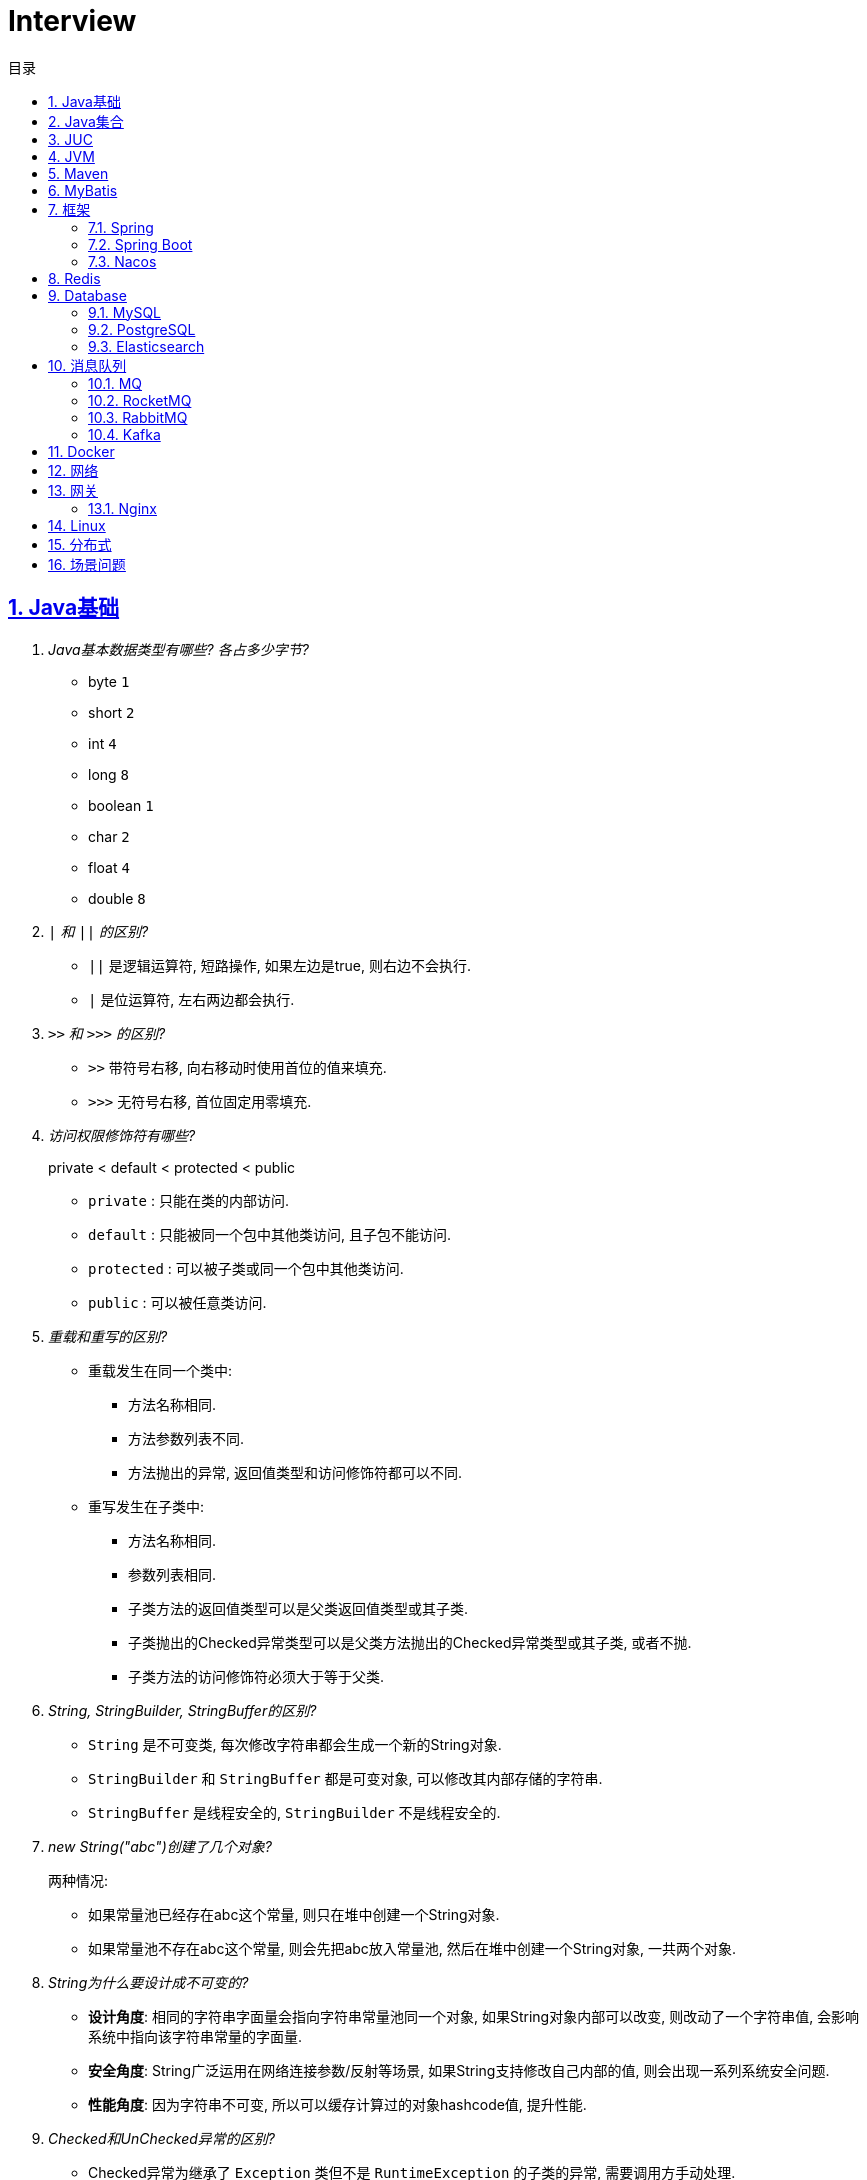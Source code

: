 = Interview
:icons: font
:source-highlighter: highlightjs
:highlightjs-theme: idea
:hardbreaks:
:sectlinks:
:sectnums:
:stem:
:toc: left
:toclevels: 3
:toc-title: 目录
:tabsize: 4
:docinfo: shared

== Java基础

[qanda]
Java基本数据类型有哪些? 各占多少字节?::
* byte `1`
* short `2`
* int `4`
* long `8`
* boolean `1`
* char `2`
* float `4`
* double `8`
`|` 和 `||` 的区别?::
* `||` 是逻辑运算符, 短路操作, 如果左边是true, 则右边不会执行.
* `|` 是位运算符, 左右两边都会执行.
`>>` 和 `>>>` 的区别?::
* `>>` 带符号右移, 向右移动时使用首位的值来填充.
* `>>>` 无符号右移, 首位固定用零填充.
访问权限修饰符有哪些?::
private < default < protected < public
* `private` : 只能在类的内部访问.
* `default` : 只能被同一个包中其他类访问, 且子包不能访问.
* `protected` : 可以被子类或同一个包中其他类访问.
* `public` : 可以被任意类访问.
重载和重写的区别?::
* 重载发生在同一个类中:
** 方法名称相同.
** 方法参数列表不同.
** 方法抛出的异常, 返回值类型和访问修饰符都可以不同.
* 重写发生在子类中:
** 方法名称相同.
** 参数列表相同.
** 子类方法的返回值类型可以是父类返回值类型或其子类.
** 子类抛出的Checked异常类型可以是父类方法抛出的Checked异常类型或其子类, 或者不抛.
** 子类方法的访问修饰符必须大于等于父类.
String, StringBuilder, StringBuffer的区别?::
* `String` 是不可变类, 每次修改字符串都会生成一个新的String对象.
* `StringBuilder` 和 `StringBuffer` 都是可变对象, 可以修改其内部存储的字符串.
* `StringBuffer` 是线程安全的, `StringBuilder` 不是线程安全的.
new String("abc")创建了几个对象?::
两种情况:
* 如果常量池已经存在abc这个常量, 则只在堆中创建一个String对象.
* 如果常量池不存在abc这个常量, 则会先把abc放入常量池, 然后在堆中创建一个String对象, 一共两个对象.
String为什么要设计成不可变的?::
* *设计角度*: 相同的字符串字面量会指向字符串常量池同一个对象, 如果String对象内部可以改变, 则改动了一个字符串值, 会影响系统中指向该字符串常量的字面量.
* *安全角度*: String广泛运用在网络连接参数/反射等场景, 如果String支持修改自己内部的值, 则会出现一系列系统安全问题.
* *性能角度*: 因为字符串不可变, 所以可以缓存计算过的对象hashcode值, 提升性能.
Checked和UnChecked异常的区别?::
* Checked异常为继承了 `Exception` 类但不是 `RuntimeException` 的子类的异常, 需要调用方手动处理.
* UnChecked异常为继承了 `RuntimeException` 或 `Error` 的异常, 对于UnChecked异常程序可以手动捕获, 也可以不处理.
谈谈对多态的理解?::
多态是指父类引用指向子类对象, 即在程序运行时才能动态获取到引用对象的实际类型.
抽象类和接口的区别?::
* 抽象类可以有构造方法, 接口不行.
* 接口类中的变量只能是 `public static final` 常量类型.
* 一个类只能继承一个抽象类, 但是可以实现多个接口.
* 类继承表达的是 `is-a` 的关系, 表示子类和父类是同一类的类型. 接口实现表达的是 `like-a` 的关系, 表示子类具备父类接口定义的行为.
静态内部类和成员内部类的区别?::
* 成员内部类
** 成员内部类的变量和方法不能声明为静态的, 因为静态成员的访问不需要外部类的对象实例, 这不符合内部类的设计初衷.
** 成员内部类可以引用外部类的非静态属性及方法.
* 静态内部类
** 静态内部类的属性和方法可以声明为静态和非静态的.
** 静态内部类只能引用外部类的静态变量或方法.
为什么匿名内部类引用的外部局部变量的值为final修饰?::
生成的匿名内部类会拷贝一份局部变量的值, 如果外部修改了局部变量的值会导致匿名内部类对象中的值不同, 所以用final修饰禁止修改.
Object类有哪些方法?::
* hashcode
* equals
* clone
* toString
* wait
* notify
* notifyAll
equals和hashCode方法重写规则?::
* hashCode()相等, equals()不一定返回true.
* equals()返回true, hashCode()一定要相等.
泛型中extends和super的区别?::
* extends为上界通配符.
* super为下界通配符.
* 上界 `<? extends T>` 不能往里存，只能往外取
* 下界 `<? super T>` 不影响往里存，但往外取只能放在Object对象里
* *PECS(Producer Extends Consumer Super)原则*: 频繁往外读取内容的, 适合用上界Extends; 经常往里插入的, 适合用下界Super.
获取泛型类型的方法?::
`((ParameterizedType) getClass().getGenericSuperclass()).getActualTypeArguments()[0]`
创建对象有哪些方式?::
* new
* Object#clone()
* Class#newInstance()
* Constructor#newInstance()
* 反序列化
* Unsafe.allocateInstance
getMethods()和getDeclaredMethods()的区别?::
* `getMethods()` 获取本类以及从父类继承过来的public方法.
* `getDeclaredMethods()` 只获取本类的方法.
Class.forName()和ClassLoader#loadClass()的区别?::
`Class.forName()` 会执行类的静态代码块, `ClassLoader#loadClass()` 不会.
`Class#getResourceAsStream` 和 `ClassLoader#getResourceAsStream` 的区别?::
* `Class#getResourceAsStream` 为使用加载该类的类加载器加载文件:
** 不以 `/` 开头时为在该类所在路径下加载文件.
** 以 `/` 开头时为在 `classpath` 下加载文件.
* `ClassLoader#getResourceAsStream` : 为用指定类加载器加载文件.
`ClassNotFoundException` 和 `NoClassDefFoundError` 有什么区别?::
* `ClassNotFoundException` 是Exception类型, `NoClassDefFoundError` 是Error类型.
* 使用 `Class.forName()` / `ClassLoader#loadClass()` / `ClassLoader#findSystemClass()` 等 *加载* 类时找不到类就会抛出 `ClassNotFoundException` ,当编译成功但 *运行* 时(调用该类的一个方法或者new一个实例时)找不到类或者初始化static成员时有异常则会抛出 `NoClassDefFoundError` 异常.
Java类初始化顺序?::
. 父类静态变量
. 父类静态代码块
. 子类静态变量
. 子类静态代码块
. 父类成员变量
. 父类构造代码块
. 父类构造函数
. 子类成员变量
. 子类构造代码块
. 子类构造函数
var和val的区别?::
var表示可变变量, val为非标准关键字, 表示不可变变量.
Java静态代理和动态代理的区别?::
静态代理的代理实现类在编译期就已经确定, 无法在程序运行时期修改; 动态代理是在程序运行期通过反射生成代理类的代码, 具体实现方式为JDK动态代理(实现接口)和CGLIB动态代理(继承父类).
Java中Connection为什么要close?::
及时释放数据库链接, 减少资源消耗. (如果没有显式close, 也会被gc)
BIO和NIO的区别?::
* BIO属于同步阻塞模型, 业务线程读写请求过程中会一直等待数据到达(阻塞), 业务操作完成后才会继续执行后续任务(同步).
* NIO属于IO多路复用模型, 通过epoll/kqueue系统调用批量查询可用的socket(非阻塞), 然后通过单读的线程进行读写操作(同步), 节省了read阻塞阶段的耗时.
* BIO基于字节流读写请求, NIO使用缓冲区读写请求.
Java NIO有哪些Buffer类型?::
* ByteBuffer(字节缓冲区): 用于读写字节数据.
* ShortBuffer(短整型缓冲区): 用于读写短整型数据.
* IntBuffer(整型缓冲区): 用于读写整型数据.
* LongBuffer(长整型缓冲区): 用于读写长整型数据.
* CharBuffer(字符缓冲区): 用于读写字符数据.
* FloatBuffer(浮点型缓冲区): 用于读写浮点型数据.
* DoubleBuffer(双精度浮点型缓冲区): 用于读写双精度浮点型数据.
Buffer的四个核心属性?::
* capacity: 缓冲区的容量, 不可修改.
* limit: 当前可操作的缓冲区的长度.
* position: 当前操作的索引.
* mark: 标记位置, 可通过 `reset()` 恢复position为mark的位置.
`flip()` 和 `rewind()` 方法的使用场景?::
* `flip()` 方法用于写完后读取刚刚写入缓冲区内容的场景, 如写header+body后读取整个header+body内容.
* `rewind()` 方法用于重复读取缓冲区内容的场景.
SelectionKey的事件类型?::
* OP_CONNECT(仅客户端SocketChannel): 请求连接成功.
* OP_ACCEPT(仅服务端ServerSocketChannel): 请求连接就绪.
* OP_READ: 读缓冲区中存在数据可以读取.
* OP_WRITE: 写缓冲区中存在空间可以写入.


== Java集合

[qanda]
Java容器有哪些?::
* `List` 列表/链表
** Vector
** ArrayList
** LinkedList
** CopyOnWriteArrayList
* `Queue` 队列
** ArrayDeque
** ArrayBlockingQueue
** LinkedBlockingQueue
** DelayQueue
** SynchronousQueue
** LinkedTransferQueue
** ConcurrentLinkedQueue
** ConcurrentLinkedDeque
* 堆
** PriorityQueue
** PriorityBlockingQueue
* `Set` 集合
** HashSet
** LinkedHashSet
** CopyOnWriteArraySet
** ConcurrentSkipListSet
* `Map` 散列表
** HashTable
** HashMap
** LinkedHashMap
** IdentityHashMap
** ConcurrentHashMap
** WeakHashMap
* 有序树
** TreeMap
** ConcurrentSkipListMap
ArrayList和LinkedList的区别?::
* `ArrayList` 底层使用数组存储元素, `LinkedList` 使用双向链表.
* `ArrayList` 插入和删除时间复杂度为stem:[O(n)], 查找为stem:[O(1)]. `LinkedList` 查找和删除时间复杂度为stem:[O(n)], 插入为stem:[O(1)].
* `ArrayList` 适合从中间插或者尾插, `LinkedList` 更适合头插.
* `LinkedList` 每个元素需要维护前后元素的引用, 所以内存占用比 `ArrayList` 大.
* 都不是线程安全的.
有哪些Map实现类?::
* HashMap `查找键值对`
* LinkedHashMap `保证key按照插入/查找的顺序输出`
* TreeMap `红黑树, 按照自定义顺序遍历key`
* ConcurrentSkipListMap `线程安全的有序树, 基于跳表实现`
* ConcurrentHashMap `线程安全`
* WeakHashMap `存取弱引用对象的哈希表`
* IdentityHashMap `使用System.identityHashCode()计算hashCode, 使用==判断key是否相同`
HashMap和HashTable的区别?::
* HashTable线程安全; HashMap线程不安全.
* HashTable默认初始长度为11; HashMap默认初始长度为16, 且总为2的幂.
* HashTable扩容后为stem:[2n+1]; HashMap扩容后为stem:[2n].
* HashMap的kv可以为null, 放在数据索引为0的位置; HashTable的kv均不能为null.
* HashMap因hash冲突产生的链表长度大于8后会转成红黑树; HashTable不会.
JDK中有哪些保持key有序的Map?::
* LinkedHashMap: 按照插入顺序或者读取顺序排列key.
* TreeMap: 按照key的大小排好序.
* ConcurrentSkipListMap: 线程安全.
有哪些散列函数?::
* 求和: 将每一位的ascii值相加得到哈希值.
* 多项式求和: 以一个素数(31)为底, 多项式求和: stem:[sum_(i=0)^(n-1)"key"[n-i-1\]xx31^i] , 如 stem:[h=k_0+k_1xx31+k_2xx31^2+...+k_(n-1)xx31^(n-1)]
* CRC16/CRC32.
散列表解决hash冲突的方法?::
* 拉链法: 如果hash值落在相同的槽位上, 则将该槽位元素转成链表, 将冲突的元素放在已有元素的后面. `HashMap`
* 开放地址法: 如果hash所在的槽位已有元素, 则将元素存放到下一个为空的槽位上. `ThreadLocal.ThreadLocalMap`
* 再哈希法: 计算多次hash值, 增加数据离散程度.
为什么HashMap的长度始终是2的幂?::
stem:[x%2^n=x&(2^n-1)] 用与运算代替模运算, 效率更高.
HashMap的实现原理?::
. 计算key的hash值: `(h = key.hashCode()) ^ (h >>> 16)` hashCode的前16位和后16位异或.
. 根据hash值计算出存放该key的槽位(`hash & (length - 1)`)
* 如果table为空, 则初始化table, 直接插入.
* 如果索引处为空, 直接插入.
* 如果索引处不为空, 则根据hash和key比较找到已有的key.
** 如果key找到了则直接更新value.
** 如果key没有找到, 则判断当前node是否为红黑树的node还是链表node, 插入.
** 如果当前node属于链表且长度大于8且哈希表长度大于64, 则转成红黑树, 如果小于64说明元素分散不够均匀, 会扩容一次.
* 插入后如果table长度超过了阈值(capacity*loadFactor), 则长度扩容两倍, 然后重新计算每个元素的槽位. 因为 stem:[x&(2n-1)=(x&(n-1) or 2xxx&(n-1))], 所以扩容后原来的索引stem:[i]只会移动到新的数组索引stem:[i或2i]处, 通过 stem:[i&n]就可以计算出新索引为stem:[i or 2i].
HashSet的实现原理?::
内部维护了一个HashMap, 每次添加元素的时候, key为待添加的元素, value为一个单例的Object对象.
HashSet在向map中put的时候value为什么不存null还是一个固定的Object对象?::
如果是第一次插入key为null的元素, 返回null, 第二次插入, 返回PRESENT对象, 可以通过返回值区分set中是否存在null元素.
LinkedHashMap的实现原理?::
. `LinkedHashMap` 可以设置按照插入顺序(默认)还是访问顺序对key排序.
. `LinkedHashMap` 每个元素有前置和后继节点, 标识插入/访问的顺序关系, `LinkedHashMap` 内部也保存了头结点和尾结点的引用.
. 每次插入/删除的时候, 会把尾结点的后继节点设置为新节点, 然后把尾结点设置为当前节点.
. 遍历的时候, 从 `LinkedHashMap` 内部保存的头结点开始遍历.
如何使用LinkedHashMap实现LRU缓存?::
. 继承 `LinkedHashMap` , 设置 `accessOrder` 属性为true.
. 如果需要限制缓存容量, 重写 `removeEldestEntry` 方法即可.
fail-fast和fail-safe分别代表什么?::
* `fail-fast` 输赢迭代器遍历一个集合对象的时候, 如果遍历这个集合的过程中对集合做了修改会抛出 `ConcurrentModifiedException` .
* `fail-safe` 在遍历时先复制原有集合, 然后在拷贝的集合上进行遍历.

== JUC

[qanda]
创建线程的方法?::
* 实现Runnable接口.
* 继承Thread类.
* 实现Callable接口.
synchronized关键字的使用?::
* 修饰实例方法
* 修饰静态方法
* 修饰代码块
sleep和wait的区别?::
* 定义不同: sleep为Thread类的方法, wait为Object类的方法.
* 作用对象不同: sleep作用于当前线程, wait作用于持有指定的对象锁的线程.
* sleep不会释放锁, 当前线程进入 `TIMED_WAITING` 状态, wait会释放锁且进入 `WAITING/TIMED_WAITING` 状态.
* sleep可以在任意代码块里, wait必须在同步代码块里.
为什么wait方法必须在同步代码块里?::
. 释放锁的前提是要先持有锁.
. 避免CPU切换到另外一个线程先执行了notify方法.
为什么wait方法定义在Object里而不是Thread?::
因为synchronized可以锁住任意对象, 而锁住的对象需要有wait/notify方法来实现线程间通信.
synchronized和volatile的区别?::
* 功能不同: `synchronized` 用于锁定临界区, 只有持有锁的线程才能访问临界区. `volatile` 用于变量, 标识该变量的值一直需要从主存读取.
* 使用不同: `volatile` 只能用于变量上, `synchronized` 可以用作实例方法/静态方法和代码块上.
* 语义不同: `volatile` 只保证可见性和禁止指令重排序, `synchronized` 保证可见性和原子性.
线程的状态流转?::
* NEW -> RUNNABLE: Thread#start()方法.
* RUNNABLE -> BLOCKED: 未争取到锁被阻塞.
* BLOCKED -> RUNNABLE: 争取到锁.
* RUNNABLE -> WAITING/TIMED_WAITING: Object#wait, Thread#join, Thread.sleep, LockSupport.park.
* WAITING/TIMED_WAITING -> RUNNABLE: Object#notify, Object#notifyAll, LockSupport.unpark.
* RUNNABLE -> TERMINATED: run方法执行结束.
Thread类run()和start()区别?::
* `run()` : 执行具体的工作.
* `start()` : 启动一个新的线程, 该线程去执行具体的工作.
Thread.join()有什么作用?::
等待线程执行完
终止一个线程的方法有哪些?::
* 使用一个volatile修饰的标志位while循环判断是否终止.
* 调用Thread#interrupt()方法
** 如果线程处于运行状态, `Thread.currentThread().isInterrupted()` 方法返回true, 线程内部判断这个标志位跳出方法.
** 如果线程处于阻塞状态, 则会抛出InterruptedException.线程内部可以捕获该异常终止方法.
* 调用Thread#stop()方法, 此方法会释放所有子线程的锁, 但可能会导致线程安全问题.
守护线程和本地线程的区别?::
当JVM内部只剩守护线程时, JVM就会自动退出.
请描述synchronized锁的升级过程?::
* 无锁: 当线程首次进入同步代码块时, 不需要获得锁, 处于无锁状态.
* 偏向锁: 当线程反复进入该同步代码块时, 会在锁对象header中记录该线程id, 下次进入时无需获得锁.
* 轻量级锁: 当有其他线程竞争锁时, 会升级成轻量级锁, 通过CAS操作获得锁, 失败后重试(自旋).
* 重量级锁: 自旋超过一定次数后仍未获得锁, 则会升级成重量级锁, 通过操作系统的Mutex来实现线程同步.
CAS的ABA问题如何解决?::
* AtomicStampedReference
* AtomicMarkableReference
基于AQS实现的锁有哪些?::
* ReentrantLock
* ReentrantReadWriteLock
* Semaphore
* CountDownLatch
线程池初始化参数的解释?::
* `int corePoolSize` : 核心线程数个数
* `int maximumPoolSize` : 最大线程数个数
* `long keepAliveTime` : 核心线程之外的线程存活时间
* `TimeUnit unit` : KeepAliveTime时间单位
* `BlockingQueue<Runnable> workQueue` : 线程池所用的阻塞队列类型
* `ThreadFactory threadFactory` : 线程创建的工厂类
* `RejectedExecutionHandler handler` : 最大线程满载后的线程提交后拒绝策略
线程池中阻塞队列有哪些?::
* ArrayBlockingQueue
* LinkedBlockingQueue
* SynchronousQueue
* LinkedTransferQueue
* DelayQueue
线程池的工作原理?::
. 如果当前线程池中的线程数目小于corePoolSize，则每来一个任务，就会创建一个线程去执行这个任务；
. 如果当前线程池中的线程数目大于等于corePoolSize，则每来一个任务，会尝试将其添加到任务缓存队列当中，若添加成功，则该任务会等待空闲线程将其取出去执行；若添加失败（一般来说是任务缓存队列已满），则会尝试创建新的线程去执行这个任务；
. 如果当前线程池中的线程数目达到maximumPoolSize，则会采取任务拒绝策略进行处理；
. 如果线程池中的线程数量大于corePoolSize时，如果某线程空闲时间超过keepAliveTime，线程将被终止，直至线程池中的线程数目不大于corePoolSize；如果允许为核心池中的线程设置存活时间，那么核心池中的线程空闲时间超过keepAliveTime，线程也会被终止。
线程池的拒绝策略?::
* AbortPolicy(默认): 丢弃任务并抛出 `RejectExecutionException` 异常.
* DiscardPolicy: 丢弃任务, 但是不抛出异常.
* DiscardOldestPolicy: 丢弃队列最前面的任务, 然后重新提交被拒绝的任务.
* CallerRunsPolicy: 由调用线程处理该任务.
Timer类的缺点?::
* 一个任务执行时间长将会影响后面的任务.
* 前面的任务抛出异常, 后面的任务会执行不了.
Tomcat线程调度流程?::
Tomcat自定义了阻塞队列和Executor的实现, 处理的流程与JDK线程池稍有不同.
. 如果当前线程数小于核心线程数(minSpareThreads, 默认10), 则创建一个新的线程.
. 如果当前线程数大于核心线程数, 并且小于最大线程数, 仍然创建一个新的线程.
. 如果当前工作线程数小于总线程数, 说明有空闲线程, 加入到队列中.
. 如果当前线程数大于最大线程数, 则加入到队列中, 等待有空闲的工作线程执行该任务.
. 如果加入到队列失败, 则抛出异常.
ThreadLocal内存泄漏问题?::
* 何时会发生泄漏: 持有ThreadLocal对象已经被回收, 但是线程还处于运行状态且Value没有被remove掉, threadLocalMap中还存在ThreadLocal设置的Entry和Value(Entry包含Key和Value, key为弱引用会在GC后被回收, 但是Entry和Value不会).
* ThreadLocal协助解决内存泄漏的方式:
. ThreadLocal的Entry将key(也就是ThreadLocal对象本身)设置为弱引用, 防止但Thread持有该对象的引用导致该ThreadLocal对象始终无法回收.
. 每次set/remove时会遍厉槽位, 清除get()为null的槽位(获取key为null代表该ThreadLocal已被回收), 一直遍历到不为null的槽位.
* 正确的使用ThreadLocal: ThreadLocal设置为类常量强引用, 线程设置完value后在使用结束后remove掉, 防止thread不停止的情况下value不会回收从而导致内存泄漏.

== JVM

[qanda]
JVM内存区域的划分?::
* 线程私有:
** 程序计数器: 存储当前线程执行的字节码的指令地址.
** 虚拟机栈: 存放当前线程的栈帧.每个栈帧对应一个被调用的方法, 栈帧中包括局部变量表, 操作数栈, 方法返回地址等信息.当线程执行一个方法时, 就会创建一个栈帧压栈, 当方法执行完毕, 便会将栈帧出栈.
** 本地方法栈: 存储当前线程调用的本地方法的栈帧.
* 线程共享:
** 堆: 存储对象数据.
** 方法区: 存储类的信息, 静态变量, 常量, 编译后的代码等.
强/软/弱/虚引用的区别?::
* *强引用* : 强引用的对象不会被立即回收.
* *软引用(SoftReference)* : 满足以下 `ReferencePolicy` 的回收条件时, 会将软引用关联的对象列入垃圾回收范围回收 (详见 `ReferenceProcessor::process_soft_ref_reconsider_work` 方法).
** NeverClearPolicy: 从不回收软引用对象.
** AlwaysClearPolicy: 一直回收软引用对象.
** LRUMaxHeapPolicy(开启c2/jvmci编译器下默认策略): 如果clock-timestamp>(最大堆容量-上次gc后堆使用的空间大小)/1MB*SoftRefLRUPolicyMSPerMB(默认1000), 会回收软引用, 否则不会回收.
** LRUCurrentHeapPolicy(禁用c2&jvmci编译器下默认策略): 如果clock-timestamp>上次gc后堆可用空间大小/1MB*SoftRefLRUPolicyMSPerMB(默认1000), 会回收软引用, 否则不会回收.
* *弱引用(WeakReference)* : 垃圾回收时会回收弱引用对象.
* *虚引用(PhantomReference)* : 无法通过虚引用来获取被引用的对象, 该对象在被回收的同时会将该对象放入ReferenceQueue, 外部可以通过从Queue中poll出元素来接收到对象被回收的事件, 如果该对象是 `Cleaner` 类型, 则会执行clean方法.
对象创建的过程?::
. new指令的参数是否能在常量池中定位到一个类的符号引用, 如果这个符号引用代表的类没有被加载过, 则执行相应的类加载过程.
. 为对象分配内存.
. 初始化字段值.
. 设置对象头.
. 执行构造函数.
JVM对象的结构?::
. 对象头.(MarkWord+ClassPointer)
. 对象实例数据.
. 对齐填充.
对象头的内容?::
. MarkWord
. 类型指针: 指向类型元数据的指针.
. 如果是数组, 还需要记录数组长度.
对象的访问方式?::
* 直接指针访问(HotSpot): reference中储存的是对象的实例地址. 可以通过reference中的地址直接访问到对象.(对象实例数据中存储了对象类型数据的指针)
** 好处: 节省一次指针定位的开销, 速度快.
* 句柄访问: 堆中划分一块内存作为句柄池, 句柄池中存储了对象的实例数据地址和对象类型数据地址. reference中存储的是句柄地址.
** 好处: 在对象被移动的时候只会修改句柄中的对象实例数据地址, 而不会修改reference.
OOM有哪些类型?::
* 堆内存溢出. `Java heap space`
* 无限创建动态代理对象导致方法区内存溢出. `Metaspace`
* 分配直接内存失败. `Direct buffer memory`
* 内存不足导致线程无法创建. `unable to create new native thread`
* 花费超过98%的时间GC而只得到不到2%的内存.`GC overhead limit exceed`
GC的分类?::
* Minor GC/Young GC: 新生代的收集.
* Major GC/Old GC: 老年代的收集(CMS).
* Mixed GC: 收集整个新生代和部分老年代(G1).
* Full GC: 整个Java堆和方法区的收集.
Young GC发生的场景有哪些?::
* Eden区满.
* 触发Full GC前会先执行一次 `Young GC` .
Full GC发生的场景有哪些?::
* 老年代满了或者达到设定的阈值.
* CMS回收失败, 发生 `promotion failed/concurrent mode failure` .
* 从新生代要放入老年代的对象平均大小超过了老年代剩余空间.
如何标记对象可以被回收?::
* 引用计数法: 在对象中添加一个引用计数器, 每有一个地方引用它时, 计数器值加一, 引用失效时, 计数器值减一. 当计数器值为0时, 该对象就是可以被回收的.
* 可达性分析: 定义一些类型的对象为根对象, 根对象本身和根对象持有的其他对象的引用(包括该对象持有的其他对象的引用)都是不可回收的, 其他对象就是可以被回收的.
哪些对象属于GC Root?::
* 栈中的变量引用的对象, 包括局部变量, 方法参数.
* 静态变量引用的对象.
* 运行中的线程对象.
* 被同步锁(synchronized)持有的对象.
* `System ClassLoader` 加载的Class对象, SystemClassLoader, 一些基础异常类等.
* JNI(native方法)引用的对象.
* JMXBean.
* JVMTI中注册的回调.
* 本地代码缓存.
有哪些垃圾回收算法?::
* 标记清除: 首先标记需要回收的对象, 然后统一把被标记的对象依次清除, 一般用于老年代.
** 缺点① 如果堆中大部分对象需要被回收, 则标记和清除执行时间会较长.
** 缺点② 内存中会出现大量不连续的碎片, 分配大对象时如无法找到足够的连续内存, 则会触发一次FULL GC.
* 标记复制: 将内存区域分为两部分, 每次只使用其中的一块, 回收时把存活的对象移动到另一块内存, 然后直接清空原先的块, 一般用于新生代.
** 优点① 没有内存碎片.
** 缺点① 浪费了一半的内存可用空间.
** 缺点② 如何对象存活率高, 那么拷贝对象的成本也高.
* 标记整理: 将存活的对象统一移动到一端, 然后直接清理掉边界之外的内存.
** 优点① 没有内存碎片.
** 缺点① 移动对象会发生STW, 会暂停用户线程.
* 分代收集: 根据不同的内存区域, 使用不同的回收算法.
有哪些垃圾回收器?::
* Young区:
** Serial
** ParNew
** Parallel Scavenge Young
* Old区:
** Serial Old
** Parallel Old
** CMS
* 混合回收:
** G1
** ZGC
* 不回收:
** Epsilon
新生代分为哪几个区?::
1个Eden, 两个Survivor.
新生代Eden区和Survivor区的默认比例? 如何修改?::
默认 stem:[8:1:1], 通过 `-XX:SurvivorRatio` 参数修改Eden区与Survivor区大小的比例, 默认为8.
堆内存新生代和老年代的默认比例? 如何修改?::
默认 stem:[1:2], 通过 `-Xmn` 设置新生代的大小, 或者 `-XX:NewRatio` 设置Old区与Young区大小的比例, `-Xmn` 优先级更高.
并发扫描时如何解决存活对象错误标记为死亡?::
灰色对象切断一个白色对象引用, 同时一个黑色对象新增这个白色的引用.
* 增量更新: 当一个黑色对象插入一个白色对象的引用时, 将这个黑色对象变为灰色对象. `CMS`
* 原始快照: 当一个灰色对象删除一个白色对象的引用时, 将引用关联的对象变为灰色对象. `G1`
对象何时进入老年代?::
* survivor区中的对象年龄超过了 `-XX:PretenureSizeThreshold` 设置的值. (默认为6)
* Young GC时Eden区的对象放不进survivor区, 会直接进入老年代.
CMS采用哪种回收算法?::
CMS使用标记-清除算法回收老年代.
CMS何时触发FullGC?::
* `promotion failed` : YoungGC回收后将一部分对象晋升到老年代, 但是老年代空间不足, 触发FullGC.
** 优化思路1: 调大Xmn
** 优化思路2: 调大老年代晋升年龄.
* `concurrent mode failure` : CMS并发Old GC时应用线程有新的对象放到老年代但是剩余的老年代空间不足, 升级为FullFC.
** 优化思路1: 调低CMS Old GC阈值: `-XX:+UseCMSInitiatingOccupancyOnly -XX:CMSFullGCsBeforeCompaction=60`
CMS怎么解决内存碎片问题?::
* (JDK8及以后版本后此参数已过时无用) CMS提供 `-XX:+UseCMSCompactAtFullCollection` 开关参数, 用于在CMS Old GC时开启内存碎片的合并整理过程.
* CMS提供 `-XX:CMSFullGCsBeforeCompaction` 参数, 用于设置在执行指定次数不整理空间的Full FC后, 在下一次Full GC前整理内存碎片.
CMS回收的步骤?::
. 初始标记
. 并发标记
. 重新标记
. 并发清除
G1回收的步骤?::
. 初始标记
. 并发标记
. 最终标记
. 筛选回收
Young GC频繁原因?::
* 新生代内存空间设置过小.
* 大量生成生命周期短的对象.
* `PretenureSizeThreshold` 设置过高导致对象不会进入老年代.
Young GC慢的原因?::
* 新生代内存空间设置过大, 回收需要消耗很多时间.
* 对象引用链比较长, 扫描时间长.
* 新生代survivor设置的比较小, 回收后存活的对象只能移动到老年代, 造成移动对象开销.
* 内存分配担保失败, MinorGC升级为Full GC.
* 采用serial收集器回收新生代, 串行执行, 效率较低.
频繁GC问题如何定位?::
* `jstat -gc <pid> [interval(ms)]`
** `S0C` 第一个survivor区大小.
** `S1C` 第二个survivor区大小.
** `S0U` 第一个survivor区已使用大小.
** `S1U` 第二个survivor区已使用大小.
** `EC` Eden区大小
** `EU` Eden区已使用大小.
** `OC` Old区大小.
** `OU` Old区已使用大小.
** `MC` Metaspace区大小.
** `MU` Metaspace区已使用大小.
** `CCSC` 压缩类空间大小.
** `CCSU` 压缩类空间已使用大小.
** `YGC` YoungGC次数.
** `YGCT` YoungGC总消耗时间.
** `FGC` FullGC次数.
** `FGCT` FullGC总消耗时间.
** `GCT` GC总消耗时间.
* jcmd
** `jcmd <pid> Thread.print` 打印线程栈.
** `jcmd <pid> GC.class_histogram | head -20` 查看各个类的所有实例对象大小, 执行时会触发Full GC.
** `jcmd <pid> GC.run` 执行一次 `System.gc()` .
** `jcmd <pid> VM.heap_info` 打印堆和方法区占用大小.
** `jcmd <pid> VM.flags` 查看JVM启动参数.
** `jcmd <pid> GC.heap_dump <file>` dump JVM进程.
* jmap
** `jmap -histo:live <pid> | head -20` 查看各个类的所有实例对象大小, 执行时会触发Full GC.
** `jmap -dump:live,format=b,file=<file> <pid>` dump JVM进程.
** `jmap -heap <pid>` 打印堆各个区占用大小.
* core dump分析
* gc日志上传到 https://gceasy.io 分析, 根据报告调整各个区内存大小.
如何进行堆内存dump?::
* jmap: `jmap -F -dump:live,file=jmap.hprof <pid>`
* jcmd: `jcmd <pid> GC.heap_dump jmap.hprof`
* 自动dump: `-XX:+HeapDumpOnOutOfMemoryError -XX:HeapDumpPath=<path/to/dump>`
* JMX客户端工具
* 编程式调用: `HotSpotDiagnosticMXBean`
内存溢出和内存泄漏的区别?::
* 内存泄漏: 内存一直占用但不释放.
* 内存溢出: 申请内存时, 没有足够的内存使用.
哪些情况会出现内存泄露?::
* 静态集合中一直填入大量数据且不删除.
* 未关闭的IO流.
* 哈希表使用可变对象作为key. 修改变量属性后hash值发生改变, 此时如果从hash表中删除该key会找不到而删除失败.
* 一个生命周期短的对象被生命周期长的对象所持有, 则会导致该对象无法被回收.
如何找到JVM CPU占用高的原因?::
* top+jstack
. `jps` 查看JVM进程 `PID`.
. `top -Hp PID` 查看该JVM进程内线程资源占用情况.找到CPU占用资源高的线程 `TID`.
. `printf '%x\n' TID` 将线程id转成16进制数.
. `jstack PID | grep TID -A 10` 查看该线程所在堆栈, 检查堆栈所在代码上的错误.
* async-profiler
JVM的类加载器?::
* Bootstrap ClassLoader: 加载jre/classes下的类以及rt.jar.
* Ext ClassLoader: 加载jre/lib/ext下的类以及 `java.ext.dirs` 系统变量指定的路径下的类.
* App ClassLoader: 加载classpath下的类.
JVM的双亲委派机制?::
. 如果之前已经加载过, 则直接返回原来已经加载好的类.
. 委托给父加载器去加载, 如果父类加载不到则自己去加载.
如何实现双亲委派机制?::
继承 `ClassLoader` , 重写 `findClass` 方法.
如何破坏双亲委派机制?::
* 继承ClassLoader, 重写LoadClass方法, 在LoadClass方法里不尝试去用父类加载器加载类. `Tomcat`
* Java的SPI机制: `DriverManager` 在JDK里, 使用 `BootstrapClassLoader` 加载不到驱动类, 所以使用 `Thread.currentThread().getContextClassLoader()` 获取到 `AppClassLoader` 来加载类. `JDBC`
类加载的过程?::
. 加载: 将字节码加载到方法区, 生成Class对象.
. 链接
.. 验证: 确保该类的字节码文件所包含的信息是否符合当前虚拟机的要求.
.. 准备: 为静态变量分配内存, 设置该类型的初始值. static final变量设置默认值.
.. 解析: 将常量池中的符号引用替换为直接引用.
. 初始化: 初始化静态变量, 执行静态代码块.
JMM?::
* 原子性
* 可见性
* 有序性

== Maven

[qanda]
Maven的生命周期是怎样的?::
. Clean
. Default
. Site
Maven的坐标是由什么构成的?::
* group-id: 组织名称
* artifact-id: 项目名称
* version: 项目版本
Maven依赖的范围有哪些类型?::
* compile: 默认范围, 编译测试运行时都有效.
* provided: 编译和测试时都有效.
* runtime: 测试和运行时都有效.
* test: 测试时有效.
* system: 编译测试时都有效, jar包从本地读取.
* import: 当前项目里的依赖会被导入的pom替代.
Maven依赖传递的优先级是怎样的?::
* compile范围的依赖才可被传递.
* 路径最短者优先.
* 路径相同时先声明者优先.

== MyBatis

[qanda]
#{}和${}的区别是什么?::
* `\#{}` 是预编译处理, Mybatis会将sql中的 `#{}` 替换为 `?` 号，调用PreparedStatement的set方法来赋值, 参数内的引号编译后会加上转义符来防止Sql注入.
* `${}` 是纯粹的字符串替换.
当实体类中的属性名和表中的字段名不一样, 怎么办?::
* sql中使用别名, 与属性名保持一致.
* 使用 `resultMap` 来设置实体属性名和列名的映射关系.
模糊查询like语句该怎么写?::
* 属性值用 `%` 包裹.
* sql中写成 `%#{param}%`
Mapper接口里的方法可以被重载吗?::
不能, Mapper中每一个方法是用namespace加方法名作为唯一标识的.
Mybatis分页插件原理?::
. 拦截Executor query方法.
. 根据参数中的 `RowBounds` 分页参数对象, 在boundSql的sql后拼接分页查询语句.
MyBatis支持插件拦截的类?::
* ParameterHandler
* ResultSetHandler
* StatementHandler
* Executor
如何获取自增id?::
`KeyGenerator` 保存的对象中会设置自增id的值.
mapper中如何传递多个参数?::
* sql中直接用 `\#{arg0},#{arg1}...` 或者 `\#{param1},#{param2}...` 标识第几个参数.
* 方法中使用 `@Param` 注解设置参数名称, sql中使用 `#{参数名称}` 获取参数值.
* 参数使用对象或者map, sql中引用对象或者map的key.
Mybatis如何执行批处理?::
使用 `BatchExecutor` 执行批处理.
Mybatis有哪些Executor? 区别是什么?::
* SimpleExecutor: 具体实现了对数据库的操作
* ReuseExecutor: 缓存了sql的StatementHandler以重用
* BatchExecutor:
* CachingExecutor: 添加了对MappedStatement的二级缓存的读取.
Mybatis的缓存实现原理?::
* 一级缓存: `Executor` 中的 `localCache` 成员变量, 只在同一个 `sqlSession` 生命周期中有效.
* 二级缓存: `MappedStatement` 的 `cache` 成员变量, 全局共享 (为防止脏读, commit后才会缓存查询结果).
* 查询过程: 二级缓存 -> 一级缓存 -> 数据库.
Mybatis的延迟加载实现原理?::
Mybatis仅支持 `association` 关联对象和 `collection` 关联集合对象的延迟加载.
使用 `JavaAssist(默认)/cglib` 创建SQL查询结果返回对象的代理对象, 如果获取该字段值时发现是懒加载字段, 则单独发送查询关联对象的sql, 然后设置该字段的值.
Mybatis用到哪些设计模式?::
* 单例模式:
** `KeyGenerator`
* 工厂模式:
** `LogFactory`
** `TransactionFactory`
* 建造者模式:
** `CacheBuilder` 创建Cache对象.
** `ResultMapping.Builder` 创建ResultMapping对象.
** `ResultMap.Builder` 创建ResultMap对象.
** `MappedStatement.Builder`
* 装饰者模式:
** Cache实现类, 如 `ScheduledCache, LoggingCache` , 每个装饰类都在原有Cache基础上增强了功能.
* 组合模式:
** `MixedSqlNode` : 内部可以包含多个SqlNode.
* 代理模式:
** `SqlSessionManager`
** `MapperProxy`
** `ConnectionLogger`
* 模板方法模式:
** `BaseExecutor`
* 责任链模式:
** `InterceptorChain`
MyBatis的Mapper方法执行过程?::
. `SqlSessionTemplate` 使用静态代理持有 `SqlSession` 动态代理对象.
. 根据Mapper接口创建 `MapperProxy` 对象. `JDK动态代理`
. 为调用的方法创建 `MapperMethod` 对象, 并缓存到 `MapperProxy` 对象里, 执行 `MapperMethod::execute` 方法.
. 创建 `Executor` 对象(默认 `CachingExecutor` ), 从而创建 `SqlSession` , 根据方法执行 `SqlSession` 的CRUD方法.
.. 根据Mapper类名和方法名找到初始化时解析好的 `MappedStatement` .
.. 执行 `Executor` 的CRUD方法.
... 判断Mapper方法是否开启二级缓存, 如果开启则从 `MappedStatement` 里面查找缓存, 查找不到则执行 `BaseExecutor` CRUD操作然后将结果存到 `MappedStatement` 里面.
... 查找 `BaseExecutor` 的 `localCache` 一级缓存, 如果存在则直接返回, 不存在则执行sql.
... 创建 `StatementHandler` 对象预编译sql, 设置参数, 得到 `Statement` 对象.
... 使用 `ResultSetHandler` 解析sql执行的结果.
SqlSession的实现类有什么区别?::
* `DefaultSqlSession` 线程不安全, 需要手动提交/回滚/关闭.
* `SqlSessionManager` 线程安全, 可以每次创建一个 `DefaultSqlSession` 操作数据库, 也可以使用 `ThreadLocal` 复用 `SqlSession` , 支持自动提交/回滚.
* `SqlSessionTemplate` 线程安全, 将 `SqlSession` 的创建和当前session的提交/回滚/关闭交由Spring的 `TransactionSynchronizationManager` 管理.
MyBatis集成Spring后支持一级缓存吗?::
在同一个事务里支持, 否则不支持.
原因: `MyBatis` 的 `Executor` 执行commit后会清除本地的一级缓存. 如果当前查询过程是在事务中, 查询后不会自动commit, 所以不会清除缓存, 如果当前查询不处于事务中, 则会自动commit, 然后清除缓存.

== 框架

=== Spring

[qanda]
IoC含义?::
对象自身生命周期的控制以及与其他对象的依赖关系交由Spring容器管理.
依赖注入的方式?::
* 字段注入
* 构造函数注入
* setter方法注入
ApplicationContext与BeanFactory的区别?::
* BeanFactory在spring-beans包中, ApplicationContext在spring-context包中.
* ApplicationContext扩展了BeanFactory的功能:
** MessageSource: 实现国际化功能.
** EventPublisher: 实现事件订阅发布功能.
** LifeCycle: 管理生命周期.
** 集成AOP.
** 新增一些应用层context, 如 `WebApplicationContext` .
Spring自动注册Bean的方式?::
* `@Component` 注解放到类上面, 注册该类的对象到Bean容器中.
* `@Configuration` 配置类:
** `@Bean` 注解在方法上, 用来注册某一个类型的Bean.
** `@ComponentScan` 注解在配置类上, 用来扫描并注册本包以及所有子包下的带有 `@Bean/@Configuration` 的Bean.
* `@Import` 导入外部声明的 `@Configuration/@Component` 或者 `ImportSelector/ImportBeanDefinitionRegistrar` 接口的实现类来动态注册Bean.
如何手动注册Bean?::
* BeanFactory.registerBeanDefinition: 通过BeanFactory注册
* ApplicationContext.register: 通过ApplicationContext注册
* ApplicationContext.scan: 扫描包下所有的bean
单例Bean中如何注入prototype型bean?::
* `@Lookup` 一个抽象方法
* `ObjectFactory/Provider`
Bean的生命周期?::
. 创建对象:
* InstantiationAwareBeanPostProcessor::postProcessBeforeInstantiation 尝试调用一次, 如果返回不为null, 则走完 `BeanPostProcessor::postProcessBeforeInitialization` 回调就结束,详见 `AbstractAutowireCapableBeanFactory::resolveBeforeInstantiation` .
* Constructor 执行构造方法创建Bean对象, 详见 `AbstractAutowireCapableBeanFactory::createBeanInstance` .
. 注入属性和依赖
* MergedBeanDefinitionPostProcessor: 解析bean内注解信息, 详见 `AbstractAutowireCapableBeanFactory::applyMergedBeanDefinitionPostProcessors` .
* InstantiationAwareBeanPostProcessor#postProcessProperties 应用@Value注解字段对应的值, 详见 `AbstractAutowireCapableBeanFactory::populateBean` .
. 执行回调, 详见 `AbstractAutowireCapableBeanFactory::initializeBean` :
* Aware接口回调
* BeanPostProcessor::postProcessBeforeInitialization
* @PostConstruct
* InitializingBean::afterPropertiesSet
* initMethod
* BeanPostProcessor::postProcessAfterInitialization
* SmartInitializingSingleton::afterSingletonsInstantiated
. LifeCycle::start
. LifeCycle::stop
. @PreDestroy
. DisposableBean::destroy
. destroyMethod
Configuration类实例方法中直接调用该类中的方法为什么可以直接得到bean?::
Spring会为每个Configuration类生成CGLIB代理类, 代理类会拦截所有的beanMethod, 返回值为从BeanFactory中get到的bean.
什么情况下会发生Bean循环引用?::
* 两个Bean互相使用构造函数中注入, 且没有使用 `@Lazy` 懒加载.
* 两个Bean互相使用构造函数中注入, 使用 `@Lazy` 懒加载, 但在构造函数中调用了该Bean的方法触发了其初始化流程.
* 两个prototype类型的Bean互相注入, getBean的时候会报异常.
Spring如何检测Bean循环引用?::
参见 `DefaultSingletonBeanRegistry#beforeSingletonCreation` 方法.
每个Bean在创建前 `beanName` 会放到 `singletonsCurrentlyInCreation` 这个set中, Bean创建完会从这个set中移出.
解析构造函数注入或者 `@Autowired` 注解注入时会看需要注入的Bean在不在这个set中, 如果在, 则抛出循环引用异常.
Spring的三级缓存?::
* 一级缓存: `singletonObjects` : 存放已经实例化并初始化好的单例对象.
* 二级缓存: `earlySingletonObjects` : 暂存实例化好但属性没有初始化好的单例对象.(存放循环依赖下创建好但未完全初始化好的AOP对象)
* 三级缓存: `singletonFactories` : 暂存用于创建单例对象的工厂.(存放用于创建对象的工厂方法)
为什么不直接使用一级缓存?::
有循环依赖的情况下, Bean还没创建好就要暴露出去, 不方便维护, 也解决不了代理对象重复创建的问题.
为什么不使用二级缓存而是三级缓存?::
* 三级缓存保存了真正获取Bean实例的方法, 可以理解为延迟实例化, 解决AOP代理对象创建的问题, 如果不存在AOP代理对象创建的场景, 则可以不需要三级缓存.
* 当注入的是需要代理的对象时, 会从三级缓存找到该对象的实例化方法, 创建出最终的对象放到二级缓存中.
* 如果提前直接创建AOP代理对象, 直接创建好放进二级缓存, 而不使用三级缓存, 是可行的, 但违背了Spring Bean生命周期 (Aop代理对象创建的时间应该在对象初始化之后).
构造函数Bean循环引用如何解决?::
`@Autowired` 时添加 `@Lazy` 注解, 并且构造函数中不要去获取注入对象的属性/调用方法.
*原理* : 如果注入时有 `@Lazy` 注解, 则会注入一个代理, 只有当使用这个字段时才会从 `BeanFactory` 中获取真正的Bean.
为什么动态代理调用同类中方法时不走切面?::
同类方法直接调用使用的是this调用, 即被代理的原始对象, 所以在被代理的对象中直接调用同类的方法不会调用切面的代码.
如何让动态代理调用同类中方法时走切面?::
* `AopContext.currentProxy()` 显示获取当前被代理的对象, 然后调用这个对象上的方法.
* 当前Bean注入一个自己的代理对象, 这样就获取到了被代理的对象.
使用CGLIB代理有什么要求?::
CGLIB使用继承实现代理, 所以不能继承的情况下不能使用CGLIB创建代理.
* 被代理的类不能是 `final` 类.
* 被代理的方法不能是私有方法.
* 被代理的方法不能是 `static` 方法.
* 被代理的方法不能是 `final` 方法.
Spring配置的placeholder占位符是如何替换的?::
依靠 `Environment` 对象的 `propertyResolver` 解析, 替换掉 `${}` 占位符, 再从 `Environment` 的 `propertySources` 中获取该属性名对应的值.
Configuration类中@Bean方法定义成static有什么作用?::
static方法不会被代理, 所以每次调用这个方法返回的都是不同的普通对象.
AOP的Advice类型?::
* Before
* After
* AfterReturning
* AfterThrowing
* Around
@Transaction默认情况下抛出什么异常类型后会回滚事务?::
*UnChecked Exception* , 即 `RuntimeException` 及其子类或者 `Error` 异常.

=== Spring Boot

[qanda]
Spring Boot应用中为什么带有 `@SpringBootApplication` 注解的启动类要放到所有包的最外层?::
`@SpringBootApplication` 注解是 `@SpringBootConfiguration` , `@EnableAutoConfiguration` 和 `@ComponentScan` 三个注解的组合.
其中 `@ComponentScan` 注解默认扫描本包以及子包下的所有Bean, 所以默认配置下需要放到最外层的包里, 防止扫描不到其他包里的Bean.
Spring Boot的自动装配原理?::
* v2.7.0之前: `META-INF/spring.factories` 文件中添加EnableAutoConfiguration配置类名.
* v2.7.0之后: `META-INF/spring/org.springframework.boot.autoconfigure.AutoConfiguration.imports` 文件中添加AutoConfiguration配置类名.

=== Nacos

[qanda]
Nacos服务注册流程?::
. 服务启动时向NacosServer发送一个心跳包, 并调用服务注册接口将自己注册到NacosServer中, 心跳包第一次发送完之后, 会从Nacos拿到下一次发送心跳包的间隔(默认5秒), 然后循环往复持续发送.
. NacosServer收到心跳包后, 内存中存储该服务及其IP, 并更新该实例最近一次心跳时间, 如果该服务是从非健康状态变成健康状态, 则会通知其他服务.
. NacosServer启动的时候会启动一个5秒钟的定时任务, 扫描所有已注册的服务:
* 如果当前时间减去实例最近一次心跳包时间在15~30秒之间, 则会标记该实例为unhealthy状态.
* 如果当前时间减去实例最近一次心跳包时间超过30秒, 则会删除该实例.
Nacos服务发现流程?::
. 远程调用时, 会调用 `HostReactor` 获取指定服务下所有实例.
* 如果 `HostReactor` 本地存在服务实例列表, 就选择一个实例调用.
* 如果本地不存在, 则会调用Nacos接口获取所有的服务实例, 同时将本地的一个UDP端口暴露给Nacos, 如果服务有更新, Nacos通过这个UDP端口通知.
Nacos远程调用负载均衡策略?::
随机+权重: 先计算每个实例的权重占比, 然后取一个0~1的随机数, 找到权重占比比该随机数大的一个实例.
Nacos配置更新通知流程?::
. Nacos Client端向Nacos建立一个45秒的长请求, 发送自己的配置groupKey和md5.
. Nacos收到请求后判断该md5与本地的是否相同:
* 如果md5不同立即返回该groupKey, NacosClient收到后重新调用接口获取配置加载到本地, 然后发布 *refreshEvent* .
* 如果md5相同, 则创建一个长链接时间-500毫秒的延时任务, 注册一个listener, 如果配置在此期间有变动, 立即返回groupKey, 否则等到最后再返回一个空响应.
Nacos配置优先级?::
. 服务名+环境名+配置文件格式名自动生成的配置文件格式: `$\{prefix}-${spring.profile.active}.${file-extension}` .
. 一个应用可以有多个配置文件: `extensionConfig` .
. 多个服务可以共享一个配置文件: `sharedConfig` .

== Redis

[qanda]
Redis的数据类型有哪些?::
* string
* list
* set
* hash
* zset
* bitmap
* geo
* stream
* hyperLogLog
Redis各个数据类型的编码方式有哪些?::
* string
** `int`
*** 条件: 存储的是数字, 范围为stem:[-2^63~2^63-1] , 如果数字为0~10000, 使用共享对象.
*** 如果存储的数字大于 stem:[2^63-1] , 则转为 `raw` 存储.
** `embstr` : 字符串长度小于等于44个字节.
*** 字符串和key所属的RedisObject对象连续存储, 分配和删除时只需操作一次内存, 所以 `embstr` 被设计成只读的.
*** 如果使用了 `append` 命令修改字符串, 则会变成使用 `raw` 存储.
** `raw` :
*** 条件: 字符串长度大于44个字节.
*** 字符串和key所属的RedisObject对象分开存储.
* list
** `ziplist`
*** 条件: 列表元素数量小于512个(list-max-ziplist-entries)并且每个元素长度小于64字节(list-max-ziplist-value)的情况下使用 `ziplist` 存储.
** `linkedlist`
* hash
** `ziplist` : field和value依次存储.
*** 条件: 列表元素数量小于512个(set-max-intset-entries)并且每个元素长度小于64字节的情况下使用 `ziplist` 存储.
** `hashtable`
* set
** `intset` : 使用整数集合作为底层实现.
*** 条件: 集合中所有元素都是整数且元素数量不超过512个(set-max-intset-entries).
** `hashtable`
*** 哈希表中每个节点key为set中元素, value为null.
* zset
** `ziplist` : value和score存储, 并按照score从小到大排序.
*** 条件: 保存的数量小于128个(zset-max-ziplist-entries)并且每个元素长度小于64个字节(zset-max-ziplist-value).
** `skiplist`
如何查看key的编码方式?::
`object encoding <KEY>` .
Redis对象怎么存储的?::
* type: 4位, 标识对象的类型.
* encoding: 4位, 标识对象的编码方式.
* lru: 24位, 高16位标识对象被访问的时间, 低8位标识对象被访问的次数.
* refcount: 4字节, 对象被引用的次数.
* *ptr: 8字节, 指向具体存储数据的指针.
SDS对象怎么存储的?::
* len: 标识字符串实际长度.
* free: 标识字符数组空余长度.
* buf[]: 用于保存字符串数据的字符数组.长度: `len+free+1` .
一个string类型的值能存储最大容量是多少?::
512MB.
Redis的String类型使用SDS方式实现的好处?::
* 使用len存储字符串长度, 提高性能.(C语言获取字符串长度时间复杂度为O(n))
缓存的更新策略有几种? 分别有什么注意事项?::
* 先删缓存, 再更新数据库 (更新数据库期间会存在读旧数据写到缓存的情况).
* 先更新数据库, 再删缓存.
* 如果数据库存在主从同步延迟的情况, 先更新数据库, 再同步删缓存(清除旧数据, 如果清完缓存但DB从库里还没同步完成, 会读到旧数据), 最后延迟2秒再删一次缓存(保障缓存数据最新).
如何设置Redis的内存上限? 有什么作用?::
`maxmemory` 配置项,
Redis的淘汰策略有哪些?::
* `noeviction` (默认) 禁止淘汰数据.
* `volatile-lru` (设置了 `maxmemory` 下的默认配置): 从已经设置过期时间的数据集中, 挑选最久未使用的数据淘汰.
* `volatile-lfu` (设置了 `maxmemory` 下的默认配置): 从已经设置过期时间的数据集中, 挑选最少使用的数据淘汰.
* `volatile-ttl`  从已经设置过期时间的数据集中，挑选即将要过期的数据淘汰.
* `volatile-random` 从已经设置过期时间的数据集中，随机挑选数据淘汰.
* `allkeys-lru` 从所有的数据集中, 挑选最久未使用的数据淘汰.
* `allkeys-lfu` 从所有的数据集中, 挑选最少使用的数据淘汰.
* `allkeys-random` 从所有的数据集中, 随机挑选数据淘汰.
Redis过期键的删除策略？::
Redis使用惰性删除+定期删除的策略来删除过期key.
* 惰性删除：放任过期键不管，但是每次从键空间中获取键时，都检查取到的键是否过去，如果过期就删除，如果没过期就返回该键。（被动删除） 对cpu时间友好，程序只会在取出键的时候才会对键进行过期检查，这不会在删除其他无关过期键上花费任何cpu时间，但是如果一个键已经过期，而这个键又保留在数据库中，那么只要这个过期键不被删除，他所占用的内存就不会释放，对内存不友好。
* 定期删除：每隔一段时间就对数据库进行一次检查，删除里面的过期键。（主动删除） 采用对内存和cpu时间折中的方法，每个一段时间执行一次删除过期键操作，并通过限制操作执行的时长和频率来减少对cpu时间的影响。难点在于，选择一个好的策略来设置删除操作的时长和执行频率。
* 定时删除：在设置键的过期时间的同时，创建一个timer，让定时器在键的过期时间到达时，立即执行对键的删除操作。（主动删除） 对内存友好，但是对cpu时间不友好，有较多过期键的而情况下，删除过期键会占用相当一部分cpu时间。
设计下用户签到功能?::
设置两个bitmap, 一个维护单个用户的签到数据, 一个维护指定日期的签到用户数据.
* `setbit punch:user:1001 20211112 1` : 用户1001在2021-11-12日签到, 这样可以统计出该用户历史的签到数据.
* `setbit punch:date:20211112 1001 1` : 统计每日用户签到用户明细. (单统计人数也可用hash)
Redis的请求响应模式有哪些?::
* ping-pong
* pipeline
如何解决Redis的并发竞争Key的问题?::
watch
Redis持久化机制有哪些? 区别是什么?::
* rdb: 将内存快照全量写入到rdb文件里.
** 配置方式: `save <SECONDS> <COMMAND_NUMS>` 每m秒至少有n个命令执行后会自动bgsave一次.
** 优点: RDB是二进制压缩文件, 占用空间小, 便于传输.
** 缺点: 数据存储存在延时性, 最后一次内存快照dump之后的数据在RDB文件里是没有的.
* aof: 将执行的增删改命令增量写入到文件里.
** 配置方式: `appendonly yes, appendfsync everysec` 每秒fork一个子进程刷新一次aof缓冲区内容到文件中.
** 优点: `everysec` 顶多丢失1秒种数据, `always` 不会丢数据, 数据安全性比rdb高.
** 缺点: 占用空间大, 恢复数据没有rdb快.
什么时候触发写RDB?::
* 根据RDB规则定时写.
* 执行 `save` 或者 `bgsave` 命令.
* 执行 `flushall` 命令.
* 第一次执行主从复制操作.
`bgsave` 的执行过程?::
. Redis父进程首先判断, 如果当前正在执行save/bgsave/bgrewriteaof, 则立即返回.
. Redis父进程fork出一个子进程(会阻塞), 然后立即返回.
. 子进程创建RDB临时文件, 然后替换原有文件.
. 子进程发送信号给父进程, 父进程更新统计信息.
`appendfsync` 选项含义?::
* `no` : Redis不主动将AOF缓冲区内容写入到文件里, 完全依赖操作系统.
* `always` : 每个写命令都会同步将AOF缓冲区内容写入到文件里.
* `everysec` : 每秒执行一次磁盘同步.
如果同时开启rdb和aof, Redis重启后会用哪种方式恢复数据?::
同时开启rdb和aof时, 会生成rdb和aof文件, Redis重启后会先加载rdb文件到内存, 然后重放aof文件中的命令.
如果AOF文件的数据出现异常, 怎么处理?::
Redis重启失败, 需要使用 `redis-check-aof --fix <AOF_FILE>` 来修复AOF文件.
Redis通讯协议是什么? 有什么特点?::
`RESP`.
描述下Redis的线程模型?::
Reactor线程模型.
Redis事务相关命令有哪些?::
* `multi` : 标记开启一个事务命令队列.
* `exec` : 执行整个事务里的命令.
* `discard` : 清除事务里的命令.
* `watch` : 监视某个key.
* `unwatch` : 取消当前 `watch` 操作.
Redis事务支持原子性吗?::
在一定情况下不支持.
* multi命令队列里, 如果出现存在某一个命令语法错误, 则统一不会执行.
* 如果不存在语法错误但运行时报错, 则报错命令之前的正确命令会执行成功且不会回滚.
Redis如何执行lua脚本?::
. 使用 `eval` 命令: `eval "<SCRIPT>" <NUMBER_OF_KEYS> KEY1 KEY2 ARG1 ARG2 ...` , 如 `eval "return {KEYS[1], KEYS[2], ARGV[1]}" 2 k1 k2 a1`
* lua脚本中可以执行Redis命令:
** `redis.call` : 如果出错, 后面的脚本不会执行.
** `redis.pcall` : 如果出错, 后面的脚本继续执行.
. 使用 `evalsha` 命令:
.. 先使用 `scriptload` 命令发送给Redis, 返回SHA1摘要.
.. 使用 `evalsha` 命令执行预先加载的lua脚本: `evlasha <SHA1_HASH> <NUMBER_OF_KEYS> KEY1 KEY2 ARG1 ARG2 ...` .
请说明一下Redis的multi命令与Pipeline有什么不同?::
* 出发点不同: multi命令是为了多个命令的原子性, pipeline是为了减少网络连接次数, 减少Redis请求压力.
* Pipeline是在客户端缓冲命令, 然后打包发给Redis, Redis再一次性返回命令执行结果, multi执行中每个命令都会发给Redis, 在Redis服务端缓冲命令.
* Pipeline每个命令都是独立执行的, multi如果出现存在某一个命令语法错误, 则统一不会执行.
请说明一下Redis的multi命令与lua脚本有什么不同?::
* multi每个命令执行期间, 其他的命令可以插队执行.
* lua脚本执行期间, 其他命令需要排队执行.
Redis慢查询是什么? 通过什么配置?::
Redis使用列表记录查询超过一定时间的命令日志:
* `slowlog-log-slower-than 1000` : 执行时间超过多少微秒的命令会被记录到日志, 小于0则配置为不记录日志.
* `slowlog-max-len 128` : 存储慢查询日志条数.
Redis记录的慢查询日志格式是什么样的?::
* 命令ID.
* 命令执行的UNIX时间戳.
* 命令执行花费的时长, 单位微秒.
* 执行的命令及参数.
* 客户端IP及端口.
什么是缓存穿透? 怎么解决?::
缓存穿透指查询数据库不存在的数据, 从而每次请求都会查询DB, 导致DB负载变大.
* 查不到的数据也缓存null值.
* 使用布隆过滤器维护所有id列表, 查询时先查询id是否存在, 如果不存在就直接返回, 否则再继续查询缓存和DB.
什么是缓存雪崩? 怎么解决?::
缓存雪崩指大量key同一时间失效, 导致都请求到DB上.
* 给缓存key设置失效时间时加上随机值.
* 增加二级缓存, 如失效时间很短的JVM本地缓存.
* 读取时增加互斥锁.
什么是缓存击穿? 怎么解决?::
缓存击穿指某个热点key在失效的那一刻有大量请求同时到来, 查询DB, 导致DB负载变大.
* 对接口增加限流.
* 读取时增加互斥锁.
Redis集群架构模式有哪几种?::
* 主从复制
* 哨兵模式
* 集群分区模式
Redis集群的主从复制模型是怎样的?::
. 从节点设置主节点的ip, 端口和密码.
. 从节点建立主节点的socket连接, 发送密码进行认证.
. 从节点不知道主节点的runId, 发送 `psync ? -1` 命令表示第一次同步.
. 主节点执行 `bgsave` , 生成rdb文件, 发送给从节点, 全量同步期间的命令会写入一个缓冲区, 等全量同步完成后继续发送给从节点.
* 这一步主节点返回 `fullresync <runId> <offset>`
* runId代表主节点的uuid, offset标识同步数据的偏移量.
. 从节点加载rdb文件, 保存到自己数据库中.
. 随后主节点进行增量复制, 从节点收到命令后执行, 并每秒向主节点汇报自己的offset.
. 从节点重启后, 会发送本地的offset, 主节点首先从发送过的命令缓冲区中查找, 如果存在, 则将该offset位置后的命令进行增量同步, 否则全量同步.
. 主节点可以配置从节点的健康阈值, 如果超过阈值则主节点变成只读状态.
* `min-replicas-to-write 3` : 如果健康的从节点小于3个, 则Redis主节点变为只读状态.
* `min-replicas-max-lag 10` : 如果从节点延迟超过10秒, 则被标记为不健康状态.
Redis集群的主从复制模式有什么优缺点?::
* 优点:
** 同步备份数据, 保障Redis高可用.
** 可进行读写分离, 减少主库请求压力, 提升性能.
** Redis从库快速重启后, 也能进行增量同步.
* 缺点
** 主从切换后, 客户端也需要变更连接的Redis地址.
Redis哨兵的监控机制是怎样的?::
. 每个Sentinel每秒一次向它所知的主/从/Sentinel节点发送一个 `PING` 命令.
. 如果一个实例（instance）距离最后一次有效回复 `PING` 命令的时间超过 down-after-milliseconds 选项所指定的值, 则这个实例会被 Sentinel 标记为主观下线.
. 当有足够数量的 Sentinel（大于等于配置文件指定的值）在指定的时间范围内确认Master的确进入了主观下线状态, 则Master会被标记为客观下线.
. 若没有足够数量的 Sentinel 同意 Master 已经下线, Master 的客观下线状态就会被移除.
若 Master 重新向 Sentinel 的 PING 命令返回有效回复, Master 的主观下线状态就会被移除.
. 所有的Sentinel节点会通过raft算法选出一个 `Leader` 节点, `Leader` 节点选择一个从节点替代原有的Master节点, 并修改旧的master节点的配置文件为replicaof新的Master节点.
主节点宕机后, Redis哨兵模式下按照什么优先级选拔从节点作为新的主节点?::
. 首先比较 `replica-priority` 属性, 如果都没配则继续比较, 否则最高的节点为准.
. 比较偏移量, 如果都相同则继续比较, 否则以偏移量最高的节点为准.
. 比较runId, 以最小的节点为准, 因为runId越小表示重启次数越少.
Redis的哨兵模式优缺点有哪些?::
* 优点:
** master宕机后, 能够及时监控到, 自动故障转移切换从库, 无需人工干预.
* 缺点:
** 增加系统复杂度, 需要额外的机器资源.
Redis的集群模式优缺点有哪些?::
* 优点:
** 可以充分利用多个机器的资源, 提升性能.
** Redis集群模式也支持自动故障转移, 来实现集群高可用.
* 缺点:
** 涉及多个key的命令可能会因为分散在不同的分区上而执行失败, 如对两个set求交集.
Redis集群模式下一致性哈希相比较普通的哈希算法有什么优势?::
* 普通哈希下如果节点数量变更, 所有的key都要重新计算槽位, 而一致性哈希下, 只有一部分数据需要做迁移.
Redis集群最大节点个数是多少?::
16384个.
Redis集群会有写操作丢失吗? 为什么?::
Redis集群属于AP模型, 主从同步存在延时, 但是可以保证最终一致性.
如果某个主从节点全部宕机, 那么会出现写操作丢失.
如何查看Redis的当前连接数?::
执行命令 `info clients` , 查看 `connected_clients` 项.
如何设置Redis的最大连接数?::
`maxclients 10000` 配置项, 默认为10000.
如何查看Redis的最大连接数?::
执行命令 `config get maxclients` .
Redis如何做内存优化?::
* 避免写入大key, 分散为小的key.
* key长度尽量短.
* 缓存数据设置超时时间, 减少内存资源浪费.
* 避免使用 `keys/hgetall` 等全量命令.
* 如果Redis单纯用作缓存数据库, 可以关闭持久化或者用aof.
* 执行多个命令时, 可以使用pipeline打包.
* Redis独立部署, 防止内存不足而使用swap分区.
什么是 bigkey? 有什么影响?::
bigkey指存储的值非常大的key.
* 因为Redis使用单线程接收请求, 传输bigkey会降低Redis的吞吐量.
* bigkey会造成主从同步延迟上升.
* 删除bigkey时可能会因为操作时间长而阻塞客户端.
如何发现Redis里的bigkey?::
* 使用 `redis-cli --bigkeys` 命令.
* 使用第三方工具(如 `redis-rdb-tools` )分析rdb文件.
请介绍几个可能导致Redis阻塞的原因?::
* 执行 `save` 命令.
* 读写bigkey.
* fork子进程发生阻塞.
* 如果配置了 `appendfsync always` 且磁盘饱和度比较高, 则刷新缓冲区内容到文件耗时会比较长.
怎么去发现Redis阻塞异常情况?::
* 执行 `slowlog get` 查看近期的慢查询日志.
* 查看机器内存是否充足, 如果系统使用了swap分区, 则会严重影响Redis性能.
* 使用 `info stats` 命令查看 `lastest_fork_usec` 最近一次fork子进程耗时, 如果Redis数据量过多, fork耗时会比较长.
设计一下在交易网站首页展示当天最热门售卖商品的前五十名商品列表?::
zset

== Database

[qanda]
`count(*)` 和 `count(列名)` 有什么区别?::
`count(列名)` 会过滤掉null行, `count(*)` 不会
b树和b+树的区别?::
* B+树的非叶子节点不存储数据, 只存储索引, 这样每一层可以存放更多的索引, 减少磁盘随机IO次数.
* B+树的叶子节点包含索引值或索引所在行的数据.
* B+树的叶子节点有指针指向左右两边的叶子节点.(MySQL中页为双向指针, 页里的数据记录为单向指针)
b+树索引和hash索引的区别?::
* hash索引不支持排序.
* hash索引不支持范围查询.
* hash索引不适用最左匹配原则.
如何更好地创建索引?::
* 为出现在where/order by/group by的列创建索引.
* 如果列重复数据比例较高, 则可能没有创建索引的必要.
* 索引列的数据类型尽量短小.
* 查询时尽量覆盖索引, 避免回表.
* 聚集索引中主键应尽量按插入顺序排序(如主键自增), 避免插入时移动页数据, 增大插入开销.
* 如果存在联合索引, 则没有必要再去为第一列创建一个普通索引, 避免重复.
事务的ACID特性?::
* 原子性: 一个事务是一个不可分割的单位, 操作要么全部成功, 要么全部失败.
* 一致性: 事务执行前后数据在语义上处于合法的状态.
* 隔离性: 多个事务并发操作时不能相互干扰.
* 持久性: 事务一旦提交, 对数据库的改变应该是永久性的.
事务并发执行的问题?::
* 脏写: 一个事务修改了另外一个事务未提交的数据.
* 脏读: 一个事务读取了另外一个事务未提交的数据.
* 不可重复读: 一个事务先后读取了另外一个update事务提交的数据, 两次读取数据不一致.
* 幻读: 一个事务先后读取了另外一个insert/delete事务提交的数据, 两次读取数据量不一致.
事务的隔离级别?::
* read uncommitted: 解决脏写.
* read committed: 解决脏读.
* repeatable read: 解决不可重复读.
* serializable: 解决幻读.
分区和分表的区别?::
* 分表分为水平分表和垂直分表: 水平分表指将表中的多行数据按照规则分到不同的表中存储, 垂直分表指将表中的多列数据按照规则分到不同的表中存储.
* 分区是水平分表的实现方式, 可以通过range/hash/list等规则划分分区, 或者通过父子表+check约束实现.
* 分区无法保证

=== MySQL

[qanda]
MySQL `Innodb` 和 `MyIsam` 引擎的区别?::
* MyIsam使用堆表保存索引和数据, InnoDB使用索引组织表保存索引和数据.
** 堆表: 聚集索引和数据分开存储, 索引存放数据文件的pageID和tupleID.
** 索引组织表: 非聚集索引的叶子节点存储主键和pageID, 聚集索引的叶子节点直接存储数据.
* MyIsam不支持事务和行级锁, InnoDB支持.
MySQL的page大小是多少?::
16kb
MySQL有哪些索引?::
* 主键索引
* b+树索引: create index on table(column)
* 唯一索引: create unique index on table(column)
* 哈希索引: create index on table(column) using hash
* 全文索引: create fulltext index on table(column)
* 地理位置索引: create spatial index on table(column)
* 前缀索引: create index on table(text/blob_column(length))
MySQL执行计划中type类型有哪些?::
* const: 主键或唯一索引查询, IS NULL查询除外.
* ref: 普通二级索引等值查询.
* ref_or_null: 普通二级索引等值 `OR IS NULL` 查询.
* eq_ref: 两个表的唯一索引列JOIN关联查询.
* range: 索引范围查询.
* index: 二级索引查询(不回表)或者排序.
* index_merge: 使用了多个不同索引列查询.
* all: 全表扫描.
* fulltext: 全文索引查询.
MySQL执行计划中extra类型有哪些?::
* No table used: 查询语句没有from表.
* Impossible WHERE: where语句永远为false.
* No matching min/max row: 查询列有min/max函数但是没有查询结果.
* Using index: 使用到覆盖索引.
* Using index condition: 使用到二级索引下推判断where条件是否符合.
* Using where: 在内存中判断where条件是否符合.
* Using join buffer (Block Nested Loop): 使用join buffer来筛选被驱动表数据, 减少对被驱动表的访问次数.
* Using intersect: 使用多个索引合并的方式查询.
* Zero limit: 查询语句存在limit 0.
* Using filesort: 在内存或者磁盘中对数据进行排序.
* Using temporary: 使用到临时表.
MySQL binlog日志格式?::
* statement: 记录执行的SQL语句.
* row: 记录SQL执行后被修改的行数据.
* mixed: 根据执行的SQL动态选择statement或者row格式.
MySQL默认的事务隔离级别?::
Repeatable Read
MySQL如何保证事务ACID特性?::
* 原子性: undo log.
* 隔离性: 锁+MVCC.
* 持久性: redo log.
* 一致性: 前三个特性保证了, 一致性也就保证了.
MySQL redo日志的作用?::
为了保证持久性, 在SQL执行过程中会把对数据库表空间下所有页的修改记录下来, 以便在数据库崩溃重启后恢复.
MySQL redo日志的lsn?::
* lsn: 表示系统写入redo日志的总量(字节数).
* flush_to_disk_lsn: redo日志buffer中完成刷盘的lsn.
* checkpoint_lsn: 表示当前系统中已经刷完盘可以被覆盖的redo日志总量.
MySQL redo日志恢复的过程?::
. 找到最后一次刷盘的checkpoint_lsn, 此lsn为redo日志恢复的起点, 日志中lsn小于checkpoint_lsn的说明已经刷完盘, 不需要恢复.
. 日志block header中 `LOG_BLOCK_HDR_DATA_LEN` 小于512的说明该block为最后一个没写完的block, 此block为日志恢复的终点.
. 过滤掉待恢复的页header中 `FILE_PAGE_LSN` 大于checkpoint_point的页, 该页说明在checkpoint后已经刷完盘过, 不需要恢复.
. 将待恢复的日志按表空间id+pagenumber为key组成哈希表(拉链法), 按页恢复数据.
. 通过undo日志找到系统崩溃前活跃的事务id, 回滚事务.
MySQL undo日志的作用?::
为了保证原子性, 记录事务过程中增删改操作对应的回滚操作, 以便事务回滚.
MySQL undo日志的类型?::
* TRX_UNDO_INSERT_REC: 对应insert操作的undo日志, 记录主键值.
* TRX_UNDO_DEL_MARK_REC: 对应delete操作的undo日志, 记录主键值和索引列值.
* TRX_UNDO_UPD_EXIST_REC: 对应update原地更新操作的undo日志, 记录主键值和被更新的列值和被更新的索引列值.
MySQL开启事务的方式?::
* `BEGIN`
* `START TRANSACTION`
MySQL MVCC实现原理?::
. MySQL针对每行数据存在两个隐藏列: trx_id(当前操作该行记录的事务id)和roll_pointer(该行对应的undo日志指针). undo日志也存在之前行对应的上一个roll_pointer, 所以每行数据可以根据roll_pointer从undo日志中组成一个版本链.
. 事务中每次(Read Committed)或者第一次(Repeatable Read)select查询时, 会生成一个ReadView, 包含四个属性:
* m_ids: 当前未提交的事务id列表.
* min_trx_id: 当前最小的未提交事务id.
* max_trx_id: 下一个事务id.
* creator_trx_id: 当前创建ReadView的事务id.
. select读取数据时, 会遍历版本链中事务id:
.. 如果该版本的事务id等于creator_trx_id, 则该版本可见.
.. 如果该版本的事务id小于min_trx_id, 则说明该事务已提交, 该版本可见.
.. 如果该版本的事务id大于等于max_trx_id, 则说明该事务属于当前事务之后开启的事务, 该版本不可见.
.. 如果该版本的事务id在m_ids中, 说明该事务未提交, 该版本不可见; 如果不在, 说明该事务在生成ReadView时已提交, 该版本可见.
. 如果select不是全表扫描, 而是查询的二级索引数据, 则判断当前ReadView的min_trx_id是否大于二级索引页的最大事务id, 如果大于则说明事务已提交, 该二级索引页数据可见, 否则回表根据聚簇索引行数据隐藏列再去判断.
. MySQL的Repeatable Read级别由于只是在第一次生成ReadView, 可以一定程度上解决幻读. 但是如果当前事务中更新了其他事务插入的数据, 那么该数据的事务id会变成当前事务id, 那么该数据会对当前事务可见.
MySQL的锁有哪些?::
* 根据锁的属性分类:
** 共享锁: 读读不互斥, 读写/写写互斥.
** 排他锁: 读读/读写/写写互斥.
* 根据锁的粒度分类:
** 表锁: 锁住整个表记录.
*** 意向锁: 当对某行加S/X锁时, 会对表加IS/IX锁.
*** AUTO-INC锁: 插入数据时需加锁计算自增列数值, 插入完成后释放锁, 无需等待事务结束.
** 行锁: 锁住一到多行记录, 包含记录锁/间隙锁/临键锁.
** 记录锁: 锁住单行记录, 防止脏读.
** 间隙锁: 锁住索引区间.
** 临键锁: 记录锁+间隙锁的组合, 锁住查询条件范围和下一个相邻的区间.加了临键锁后, 范围内不能更新和插入.
** 插入意向锁: 如果插入记录的位置被别的事务加了间隙锁, 则会生成一个插入意向锁等待.
** 隐式锁
* 根据锁的状态分类:
** 意向共享锁
** 意向排他锁
+
.RR隔离级别下加锁判定
|===
| 查询类型 | 唯一索引 | 非唯一索引

| 等值查询
a|
记录存在 -> 记录锁;
记录不存在 -> 间隙锁
a| 记录存在 -> 临键锁+间隙锁;
记录不存在 -> 间隙锁

| 范围查询
| 左区间的临键锁/记录锁 + 右区间的临键锁/间隙锁
| 左区间的临键锁 + 右区间的临键锁

|===
+
MySQL表中的隐藏列有哪些?::
* DB_ROW_ID: 每行的唯一标识id, 如果表中没有主键和唯一键, 则会生成row_id.
* DB_TRX_ID: 事务id.
* DB_ROLL_PTR: 回滚指针.
MySQL统计表中数据量的方式?::
* count(*)
* `select * from mysql.innodb_table_stats where database_name = '数据库名' and table_name = '表名';` n_rows列(估算值)
* `show table status like '表名';` Rows列(估算值)
* `select * from information_schema.tables where TABLE_SCHEMA = '数据库名' and TABLE_NAME = '表名';` TABLE_ROWS列(估算值)
MySQL分区的方式?::
* range
* list
* hash: 支持表达式
* key: 不支持表达式, 使用MD5计算hash.
* 复合分区: 对一列多次分区, 如range+hash.

=== PostgreSQL

[qanda]
PostgreSQL中scan类型有哪些?::
* Seq Scan: 顺序扫描表所有数据.
** 查询条件没有命中索引
* Index Scan: 先扫描索引页, 找到符合条件的索引元组, 根据索引元组里的 `ctid` 从堆表中取行数据.
** 查询条件命中索引
** 需要回表
* Index Only Scan: 扫描索引页, 筛选然后直接从索引元组取数据.
** 查询条件命中索引
** 不需要回表
* Bitmap Scan: 根据查询条件将索引页一次性全部取出, 并在内存中排序, 再根据 `ctid` 回表取行数据.
** 查询条件命中索引
** 需要回表
** 属于范围查询
PostgreSQL的索引类型有哪些?::
* b+树
* hash
* gin: 倒排索引, 用于数组查询或者全文搜索
* brin: 稀疏索引
* gist: 多叉树索引, 用于范围查询
* sp-gist: 空间索引, 用于geo/ip查询.
* pg_tgrm: 全文索引
PostgreSQL的gin和gist索引有什么区别?::
* gist索引是有误差的, gin索引是准确的.
* gin的查询性能比gist高, 但是插入/更新/存储成本比gist高, 所以静态数据+准确性要求高选gin.
* gist可以自定义扩展操作符, gin固定内置操作符.
PostgreSQL的窗口函数有哪些?::
* row_number(): 为每个分组内的行分配一个唯一的顺序号, 序号从1开始.
* rank(): 为每个分组内的行分配一个顺序号,如果有相同值则分配相同的序号,序号不连续.
* dense_rank(): 为每个分组内的行分配一个顺序号,如果有相同值则分配相同的序号,序号连续.
* percent_rank(): 计算当前行处于所有行顺序的百分比, 计算结果为(相对位置-1)/(总行数-1), 返回值为[0,1], 如果有重复行按第一行的位置.
* cume_dist(): 计算当前行+之前所有行的累计分布, 计算结果为相对位置/总行数, 返回值为(0,1], 如果有重复行按最后一行的位置.
* ntile(n): 将分组内的行平均分为n个组, 为每行按顺序分配1到n之间的组号.
* sum(): 从第一行累加到当前行.
* avg()
* max()
* min()
* lag(column[, offset[, default_value]]): 返回当前行前第offset行的值,如果不存在则返回default_value.
* lead(column[, offset[, default_value]]): 返回当前行后第offset行的值,如果不存在则返回default_value.
* first_value(column): 返回分组内第一个值.
* last_value(column): 返回分组内最后一个值.
* nth_value(column, n): 返回分组内第n个值.

=== Elasticsearch

[qanda]
ES的应用场景?::
* 全文搜索
* 日志分析
* 聚合报表
ES集群节点的角色有哪些?::
* master: 负责处理集群节点管理, 索引配置, 索引分片分配, 选举等.
* coordinating: 负责接收客户端请求和返回结果, 设置方式: `node.roles: []`
* voting_only: 负责master选举.
* data: 负责CRUD索引数据.
* ingest: 负责在数据索引前执行前置操作.
* data_content
* data_hot
* data_warm
* data_cold
* data_frozen
* ml: 机器学习节点.
* remote_cluster_client: 负责连接远程的ES集群处理.
* transform
ES查询文档的处理流程?::
* 根据文档id查询:
. 客户端发送请求到coordinating节点.
. coordinating节点根据_id转发请求到文档所在分片的node, 主分片和副本分片随机选择.
. node返回文档数据到coordinating节点, coordinating节点返回给客户端.
* 条件查询:
. 客户端发送请求到coordinating节点.
. coordinating节点转发查询请求到该索引所有分片所在的node.
. node返回文档_id到coordinating节点.
. coordinating节点根据文档_id转发到所在分片的node.
. node返回文档数据到coordinating节点, coordinating节点排好序返回给客户端.
ES的字段数据类型有哪些?::
* 普通数据类型: binary, boolean, long, double, keyword, constant_keyword, wildcard, date, date_nanos, alias
* 对象数据类型: object, flattened, nested, join
* 结构化数据类型: long_range, double_range, date_range, ip_range, ip, version, murmur3
* 聚合数据类型: aggregate_metric_double, histogram
* 全文搜索类型: text, completion, token_count, search_as_you_type
* 文档排行类型: dense_vector, sparse_vector, rank_feature, rank_features
* 空间数据类型: point, geo_point, shape, geo_shape
ES字段类型text和keyword的区别?::
* text和keyword都支持精确查询和模糊查询.
* text支持分词查询, keyword不支持.
* text不支持聚合查询, keyword支持.
ES查询search_type有哪些类型?::
* query_then_fetch: 向索引所有分片查询, 各个分片返回符合的文档_id和score, 然后再根据score排好序, 筛选size数量的文档, 最后根据筛选出来的_id取文档数据.
* dfs_query_then_fetch: 查询索引所有分片的TF和DF值, 汇总后代入查询请求中再次进行query_then_fetch.
ES如何保证读写一致性?::
* 写: `wait_for_active_shards` 参数控制写完多少分片后请求才会返回, 默认写完主分片返回.
* 读: `_preference=primary` 参数控制读主分片上的数据.
* 更新: 更新时可以指定 `_version` 字段, 如果不是最新的版本则更新失败.
ES分页查询的方式?::
* from+size
* search_after
* scroll
ES索引refresh和flush的区别?::
* refresh: 将内存buffer中的数据写入到segment中, 并同步给副本分片.
* flush: 将translog中的数据持久化到硬盘.

== 消息队列

=== MQ

[qanda]
消息队列的作用?::
* 解耦
* 异步
* 削峰
* 性能: 并发批量处理提高吞吐量.
消息队列的缺点?::
* 系统可用性降低: 一旦消息队列宕机, 生产者消费者都会受到影响.
* 系统复杂度提高: 需要关注消息是否会丢失/消息是否会重复消费/消息顺序性能否保证等问题.
* 数据一致性问题: 消费者消费失败如何解决.
消息队列如何选型?::
* Kafka:
** 优点: 吞吐量大性能高.
** 缺点: 消息会丢失, 功能单一, 不支持条件过滤/死信/延迟消息等功能.
** 适用场景: 日志记录, 大数据传输.
* RabbitMQ:
** 优点: 消息可靠性高, 功能全面.
** 缺点: 吞吐量低, erlang语言开发难以定制.
** 适用场景: 小规模场景.
* RocketMQ:
** 优点: 高吞吐量, 高可用, 功能全面.
** 缺点: 客户端只支持Java.
** 适用场景: 兼顾性能和功能的通用场景.


=== RocketMQ

[qanda]
为什么自动创建的topic只会在一个broker上创建, 且只有4个队列?::
当Producer查询TBW路由信息时会设置队列数为min(TBW默认队列数8, Producer默认自动创建队列数4)=4, 然后向一个Broker发送消息, Broker收到消息后新建Topic路由, 并上报给NameServer, 下一次Producer定时拉取NameServer配置时就会同步更新这个只有一个Broker的Topic路由信息.
如果消息发送很多很快时会发送给所有的Broker, 则NameServer上收到所有的Broker上报路由信息.
如何将消息发送至指定的MessageQueue?::
实现MessageSelector接口, 生产者使用 `send` 发送消息时传第二个参数.
RocketMQ故障延迟机制?::
* 如果未启用故障延迟机制, 则只会在发送消息失败重试时会规避上一次失败的Broker.
* 如果启用了故障延迟机制, 则会根据发送latency在一定时间内一直规避上一次失败的Broker.
什么情况下会导致消息重复消费?::
* 消费者提交offset前宕机.
* 消费过程中 `rebalance` , 消费中的queue被分配给其他消费者, 则此刻未提交的消息会被其他消费者消费一次.
RocketMQ如何保证消息不丢失?::
* 消息发送: 消息可以选择同步发送, 发送异常后重试(默认最多重试3次).
* 主从同步: 消息发送到master broker后会等待消息同步给所有slave节点(默认最多等待10s).
* 消息存储: 同步刷盘: 消息提交到内存后立即刷新到硬盘.
* 消息消费: 消费完成后手动提交offset.
RocketMQ的刷盘策略?::
* 同步刷盘: Broker收到消息后, 写入内存再提交刷盘任务, 将待提交的数据(write到flush指针范围)批量写到硬盘再返回.
* 异步刷盘: Broker收到消息后, 写入内存后直接返回, 另起一个500ms的定时线程将 `pagecache` 写入硬盘.
RocketMQ如何提高消息写入性能?::
* `commitlog` 文件会mmap映射到JVM内存, 写入消息时先写内存再由Broker配置决定同步刷盘还是异步刷盘.
* master节点同步消息到slave节点时, 使用CompletableFuture异步批量发送然后等待完成.
. 如果开启transientStorePoolEnable, 则先写到堆外内存, 避免受到GC影响, 然后异步刷到mmap出来的JVM内存, 最后异步刷盘.
RocketMQ事务消息实现原理?::
. Producer发送一个half消息, 暂存到Broker中.
. Producer执行本地事务回调: `TransactionListener#executeLocalTransaction` .
. Producer发送commit或者rollback状态或者到Broker, Broker将消息恢复到用户原先发送的Topic中供消费者消费.
. 如果Producer发送的是UNKOWN状态或者未发送, 则Broker会回调 `TransactionListener#checkLocalTransaction` 方法检查状态, 根据结果重复步骤3/4, 默认最多重复15次, 超过则丢弃消息.
. 如果消费者消费失败则消息会重新进入队列消息, 默认重试超过16次后还是失败则会进入死信队列让人工干预.
push和pull消费模式区别?::
* pull: 消费客户端手动调用pull拉取消息, 消费完手动提交offset.
* push: 消费客户端注册消息消费的回调. 消费完会自动提交offset并拉取下一批消息继续消费.
RocketMQ如何实现消息顺序消费?::
* 对于同一主体的消息可以根据业务id发送到相同的MessageQueue, RocketMQ保证同一个MessageQueue内消息有序.
* Broker针对顺序消息存储和消费时会对MessageQueue加同步锁.
* 消费者单线程消费且加同步锁, 并处理消息消费时的异常, 如果不处理异常则RocketMQ会一直重试这条消息并不会消费下一条.
RocketMQ消费者队列分配策略?::
* AllocateMessageQueueAveragely(默认): 平均分配, m个队列,n个消费者, 按队列顺序为每个消费者平均划分m/n个队列.
* AllocateMessageQueueAveragelyByCircle: 环形分配, m个队列, n个消费者, 每个消费者分配m%n=i的队列.
* AllocateMessageQueueByConfig: 用户自定义设置队列.
* AllocateMessageQueueByMachineRoom: 选择相同机房然后平均分配队列.
* AllocateMachineRoomNearby: 先选择相同机房然后平均分配队列, 然后将剩余的队列通过自定义策略继续分配给所有的消费者.
* AllocateMessageQueueConsistentHash: 一致性哈希分配: 消费者节点构建虚拟节点, 默认计算队列的key的MD5值找到第一个比它大的消费者节点消费该队列.

=== RabbitMQ

[qanda]
AMQP协议的流程?::
. 消息先从生产者Producer出发到达交换器Exchange.
. 交换器Exchange根据路由规则将消息转发对应的队列Queue之上.
. 消息在队列Queue上进行存储.
. 消费者Consumer订阅队列Queue并进行消费.
如何保证消息投递成功?::
* 本地事务表:
. 消息生产者发送消息时保存业务数据和消息到db中, 状态为 *已发送* .
. 消息接收者处理完消息后更改消息状态为 *已接收* .
. 定时任务轮询 *已发送* 的消息重新发送.
* 延时二次确认:
. 消息生产者发送消息时再向 _callback server_ 发送一条延时消息.
. 消息接收者处理完消息后向 _callback server_ 立即发送一条确认消息.
. _callback server_ 收到确认消息后记录到DB.
. _callback server_ 来自生产者的延时消息后查询DB是否存在该条消息, 如果不存在则通知生产者消息没有收到.
RabbitMQ有哪些角色?::
* Queue: 存放消息的容器.
* Exchange: 接收来自生产者的消息, 然后将消息路由到不同的队列.
* Routing Key: 生产者将消息发送给Exchange的时候一般会指定一个Routing Key.
* Binding: RabbitMQ中通过绑定将Exchange和队列关联起来, 绑定的时候会指定一个Binding Key.
RabbitMQ的消息是怎么发送的?::
. 生产者将消息发送给Exchange, 并指定一个Routing Key.
. RabbitMQ根据Exchange的类型和与队列绑定的Binding Key去和Routing Key匹配找到相应的队列.
. RabbitMQ将消息路由到队列里.
RabbitMQ的Exchange类型?::
* direct: 将消息路由到BindingKey和RoutingKey相同的队列.
* fanout: 将发送到该Exchange的消息路由到所有与之绑定的所有队列.
* topic: 根据RoutingKey匹配BindingKey路由到匹配的队列.
** `.` 号用于匹配一个单词
** `#` 号用于匹配0个或多个单词
* headers: 根据headers匹配队列而不是RoutingKey和BindingKey.
RabbitMQ中vhost的作用是什么?::
实现租户隔离.
RabbitMQ怎么实现延迟消息队列?::
* 发送ttl消息到一个队列, 然后监听这个队列的死信队列.
* 使用插件 `rabbitmq_delayed_message_exchange` , 直接创建一个延迟队列.
RabbitMQ消息的状态?::
* Ready: 消息进入队列等待消费.
* Unacked: 消息被消费且未受到Ack确认.
* Acked: 消息被消费且受到Ack确认, 即将删除.
* Rejected: 消费者拒绝消息并不希望重新放回队列, 即将进入死信队列.
* Delayed: TTL消息.
* Expired: TTL消息过期, 即将进入死信队列.
RabbitMQ消息存储的方式?::
* alpha: 消息内容和消息索引都存放在内存中.
* beta: 消息索引存放在内存中, 消息内容存放在磁盘上.
* gamma: 消息索引在内存和磁盘上, 消息内容存放在磁盘上.
* delta: 消息索引和消息内容都在磁盘上.
alpha状态只需要在内存中读取消息, delta状态需要两次I/O操作, beta和gamma状态需要一次I/O.

=== Kafka

[qanda]
生产者acks值含义?::
* 0: 生产者不等待broker对消息的确认, 返回的消息偏移量固定为-1.
* 1: 消息写入到主分区, 然后返回, 不等待副本分区的确认.
* -1: 主分区会同步给副本分区然后等待所有副本分区的确认, 再返回.
Kafka分区的方式?::
* Default(默认): 如果key为null, 则随机分配到某个分区, 并且下次还是这个分区, 如果不为null则计算key的哈希码再计算分区号.
* RoundRobin: 轮番分配到每个分区.
* Sticky: 随机分配到某个分区, 并且下次还是这个分区.
Kafka为消费者分配分区的方式?::
* Range(默认): 分别对分区和消费者排序, 计算每个消费者应该消费多少分区, 再依次分配给消费者, 如10个分区3个消费者: `[1 2 3 4,5 6 7,8 9 10]`
* RoundRobin: 将所有主题+分区组合起来排序, 再将消费者排好序, 然后将每个主题每个分区依次分配给消费者, 如两个主题, 10+2个分区3个消费者: `[1 4 7 10,2 5 8 2-1,3 6 9 2-2]`
* Sticky: 先按照RoundRobin分配, 如果某一个消费者下线了, 仅将这个消费者之前消费的分区按照RoundRobin依次分配给剩余的消费者.

== Docker

[qanda]
Linux namespace类型有哪些?::
* UTS: 主机名和域名
* IPC: 进程通信资源.
* Mount: 文件挂载.
* PID: 进程pid.
* Network: 网卡.
* User: 用户和用户组.
Docker的实现原理?::
* 资源隔离 `namespace` : 隔离环境.
* 资源配额 `cgroup` : 控制资源配额 (cgroupV1限制不了Buffer IO, V2可以)
* 文件系统 `UnionFS` : 将不同位置的目录联合挂载到同一个目录下, 文件分层, 具体实现有overlay2/zfs/vfs.
* 网络驱动: 设置虚拟网卡, 实现网络隔离和端口映射.
* 执行引擎: 管理容器的生命周期, 如创建, 启动, 停止.
* 镜像管理: 镜像系统支持分层构建和增量更新, 提供Registry用于存储和分发镜像.
Docker支持哪些网络类型?::
* bridge
* host
* ipvlan
* macvlan
* overlay
* null
Docker文件持久化存储方式?::
* 创建volume
* 宿主机目录挂载到容器里.
如何限制容器内存和CPU最大用量?::
* 限制内存使用量: `-m=100m` 表示容器最多可使用100MB的内存.
* 限制cpu使用率: `--cpus="1.5"` 表示容器可以达到 stem:[150%] 的CPU使用率(8核的话最大使用率为 stem:[800%]).
`COPY` 和 `ADD` 指令的区别?::
* `ADD` 会自动解压压缩包, 然后复制到指定目录, `COPY` 不支持自动解压.
* `ADD` 支持下载URL文件到指定目录, `COPY` 只支持本地文件或目录.
`CMD` 和 `ENTRYPOINT` 指令的区别?::
* `CMD` 只能在容器启动时被命令行参数覆盖, `ENTRYPOINT` 可以在容器启动时追加传递参数.
* `CMD` 可以声明多个, 但是只有最后一个会生效, `ENTRYPOINT` 在 _EXEC_ 模式(数组)下可以和 `CMD` 混用, `CMD` 作为 `ENTRYPOINT` 的参数传递过去.

== 网络

[qanda]
TCP三次握手的过程?::
. 客户端向服务端发送SYN包.
. 服务端向客户端发送ACK+SYN包.
. 客户端向服务端发送ACK包.
为什么需要三次握手而不是两次?::
服务端也需要向客户端证明自己的发消息能力, 所以服务端也需要发SYN包确保客户端能收到.
为什么需要三次握手而不是四次?::
握手流程未完成, 此时应用程序还没有开始发送数据包, 所以ACK包可以和SYN包合并发送.
TCP四次挥手的过程?::
. 客户端向服务端发送FIN包, 通知自己想要关闭连接.
. 服务端收到后回复一个ACK包.
. 服务端处理完数据后, 向客户端发送FIN包.
. 客户端收到后回复一个ACK包.
为什么从TIME-WAIT到CLOSE状态需要等两个MSL?::
保证服务端收到ACK包, 如果服务端没收到会重发FIN包, 这个过程会耗时两个MSL.
有哪些对称加密算法?::
* AES
* 3DES
* DES
有哪些非对称加密算法?::
* RSA
* DSA
有哪些消息摘要哈希算法?::
* SHA
* MD5
* MAC
HTTPS协议的协商过程?::
. 客户端发送给服务端一个报文, 包含TLS版本号, 支持的加密方法, 一个随机数A.
. 服务端收到后, 返回给客户端HTTPS证书公钥, 使用的加密方法和一个随机数B.
. 客户端先向CA验证HTTPS证书是否合法, 然后又生成一个随机数C使用服务端公钥加密, 发送给服务端.
. 服务端使用自己的私钥解密, 用之前协商的加密方法对随机数ABC计算出一个秘钥, 此后所有的报文都使用这个对称秘钥加解密.
. 客户端也用同样的加密方法对三个随机数计算得到相同的秘钥, 此后的报文使用该对称秘钥加解密.
正向代理和反向代理的区别?::
* 正向代理为客户端服务, 代理客户端请求服务器, 服务器并不知道这个请求是由哪个客户端发起的.
* 反向代理为服务端服务, 客户端请求反向代理服务器获取数据, 客户端并不知道请求是哪个最终的服务器响应的.

== 网关

=== Nginx

[qanda]
Nginx反向代理路径配置方式?::
* 精确匹配: `location = /api`
* 匹配路径前缀, 匹配到立即返回: `location ^~ /api`
* 不区分大小写的正则匹配: `location ~* /api`
* 正则匹配: `location ~ /api`
* 匹配路径前缀: `location /api`
Nginx负载均衡策略?::
* 轮询(默认): 请求被逐一分配到每个下游服务上.
* 权重: 权重越高的下游服务, 被分配的请求数越多.
* ip_hash: 每个请求按照IP计算哈希值固定分配到某一个下游服务上.
* fair: 按照服务响应时间分配请求, 响应时间越短的下游服务被分配的请求越多.
* url_hash: 每个请求按照URL计算哈希值固定分配到某一个下游服务上
* consist_hash: 一致性哈希, 根据url/ip/参数计算出来的哈希值分配节点.
Nginx下游服务配置参数?::
* down: 表示该服务不参与负载.
* weight: 设置服务权重, 默认为1, 权重越高被分配的请求数越多
* max_fails: 允许请求失败的最大次数.
* fail_timeout: max_fail次请求失败后, 暂停代理该服务的时长.
* backup: 其他非backup服务忙或者下线的时候, 再请求该服务.
request_time和upstream_response_time的区别?::
* request_time: 从Nginx开始接收请求到返回响应完成的整体时间.
* upstream_connect_time: Nginx跟上游建立连接花费的时间.
* upstream_header_time: Nginx从建立上游连接到接收完上游返回的header花费的时间.
* upstream_response_time: Nginx从建立上游连接到接收完上游返回的header+body花费的时间.
* 上游处理花费的时间: upstream_header_time - upstream_connect_time.

== Linux

[qanda]
查看当前机器IP?::
`hostname -I | tr " " "\n" | head -1`
如何批量杀死进程?::
`pgrep xx | xargs kill -9`
介绍下select, poll, epoll?::
* select: 将文件句柄数组复制到内核空间, 如果有文件句柄就绪, 则函数调用返回, 应用程序遍历数组, 判断是否有自己需要的事件,
** 优点: 跨平台兼容性好.
** 缺点: linux限制文件句柄数组长度最大为1024, 且线性遍历数组全部元素, 效率较低.
* poll: 将文件句柄数组改为链表, 解决文件句柄数量限制的问题.
** 优点: 解决文件句柄数量限制问题.
** 缺点: 应用程序每次仍然全量遍历, 效率不高.
* epoll: 将文件句柄复制给内核并注册感兴趣的事件, 让内核去遍历, 然后只通知存在事件的文件句柄, 应用程序不需要全量遍历.
** LT模式: 如果文件句柄上的字节流没读完, 下次还会通知.
** ET模式: 每个文件句柄最多只通知一次, 无论应用程序有没有读完.
普通io, mmap和sendfile读写的区别?::
* 普通io:
. 用户态切换到内核态, 内核将磁盘文件DMA读取(避免消耗CPU资源)到内核缓冲区.
. 内核缓冲区数据复制到用户缓冲区.
. read返回, 内核态切换到用户态.
. 用户态写数据, 调用write, 切换到内核态, 将用户缓冲区拷贝到Socket缓冲区.
. Socket缓冲区数据DMA复制到网卡.
. write返回, 内核态切换到用户态.
. 一共4次上下文切换, 4次拷贝.
* mmap+write:
. 用户态切换到内核态, 内核将磁盘文件DMA读取到内核缓冲区, 同时将该内核缓冲区映射到用户缓冲区.
. 内核态切换到用户态.
. 用户态写数据, 切换到内核态, 内核将缓冲区数据CPU拷贝到Socket缓冲区.
. Socket缓冲区DMA复制数据到网卡.
. 内核态切换到用户态.
. 一共4次上下文切换, 3次拷贝.
* sendfile:
. 用户态切换到内核态, 内核将磁盘文件DMA读取到内核缓冲区.
. 内核态切换回用户态, 从内核缓冲区直接将数据DMA拷贝到网卡.
. 一共2次上下文切换, 2次拷贝.
* mmap适用于小文件频繁修改, sendfile适用于大文件网络传输.


== 分布式

[qanda]
CAP定理?::
* C: 一致性(Consistency) 所有节点访问数据时都是同一份最新的副本.
* A: 可用性(Availability) 每次请求都能得到响应, 但不一定是最新的数据.
* P: 分区容错性(Partition Tolerance) 在遇到网络分区故障的时候, 仍然能对外提供满足一致性和可用性的服务, 除非整个分布式系统网络全部故障.
什么是一致性?::
* 强一致性: 所有节点的数据状态始终保持一致.
* 弱(最终)一致性: 数据一致性会有延迟, 但保证未来会有一个时刻保证数据一致性.
分布式事务的实现方式?::
* 强一致性
** 2PC
** 3PC
** TCC
* 最终一致性
** Saga
** 本地消息表
** RocketMQ事务消息
2PC流程?::
. prepare commit: 事务协调者向每个事务参与者发送prepare commit请求, 每个事务参与者开启事务并执行业务逻辑.
. do commit/rollback: 事务协调者向每个事务参与者发送do commit请求, 每个事务参与者提交事务.
. 如果在prepare commit阶段事务参与者存在报错, 事务协调者向每个事务参与者发送取消/rollback请求.
3PC流程?::
. can commit: 事务协调者向每个事务参与者发送can commit请求, 如果存在事务参与者响应正常则进行下一个阶段.
. prepare commit: 事务协调者向每个事务参与者发送prepare commit请求, 每个事务参与者开启事务并执行业务逻辑.
. do commit/rollback: 事务协调者向每个事务参与者发送do commit请求, 每个事务参与者提交事务.
. 如果在can commit/prepare commit阶段事务参与者存在报错, 事务协调者向每个事务参与者发送rollback请求.
TCC流程?::
. 事务参与者定义好Try/Confirm/Cancel方法.
. Try: 事务协调者通知所有事务参与者执行Try方法, 检查业务可行性或者尝试执行业务逻辑(例: 插入enabled=0数据/删除数据前取出来冻结数据/检查数据是否存在), 如果检查未通过则执行Cancel方法.
. Confirm: 执行业务逻辑(例: enabled设置成1/执行删除逻辑), 提交事务.
* Cancel: 如果存在事务参与者存在报错, 则事务协调者通知所有事务参与者执行Cancel方法回滚事务.
Saga流程?::
. 事务参与者定义好执行初始事务和补偿事务的方法.
. 事务协调者通知所有事务参与者执行初始事务并提交.
. 如果有事务参与者执行报错, 则通知所有事务参与者执行补偿事务.
TCC和Saga的区别?::
* TCC的事务粒度比较小, 仅需针对Try或者Try+Confirm的操作进行回滚; Saga需要回滚整个操作的事务.
* TCC同步阻塞, Saga异步非阻塞.
* TCC保证强一致性, Saga只保证最终一致性.
分布式锁的使用场景?::
* 避免不同的节点执行相同的任务, 如定时任务, 批处理任务.
* 避免不同的节点读取到同一条数据, 避免数据竞争导致数据不一致的问题.
* 分布式事务管理.
* 分布式限流.
分布式锁的实现方式?::
* 基于关系型数据库: 在拥有唯一索引或主键索引的基础上插入数据, 插入成功则获取锁成功; 释放锁时删除数据.
* 基于kv数据库: 获取锁时在kv库中插入一个带时效时间的键值对, 不存在则插入成功, 表示获取锁成功; 释放锁时删除该键值对.
** Redis:
. 加锁: `SET key value NX PX expire_ms` .
. 新建一个定时任务续约锁的超时时间.
. 释放锁: 判断是否是当前线程持有锁, 如果是则删除key.
+
[source, lua]
----
if redis.call("GET", KEYS[1]) == ARGV[1] then
    return redis.call("DEL",KEYS[1])
    else
return 0
end
----
+
** etcd:
. 为同一把锁定义一个目录/locks/, 每个线程在这里目录下put数据, key为/locks[/业务id]/随机UUID, TTL为业务预估时间, 如果业务超时且需要续约的场景可以创建一个定时任务续约该key的TTL.
. 查询该目录下所有kv, 比较版本号:
.. 如果当前key的版本号最小, 则获取锁成功, 执行业务逻辑.
.. 如果当前key的版本号不是最小, 则watch前一个版本号的key进入阻塞状态.
.. watch返回则说明上一个锁释放且当前线程获取锁成功, 执行业务逻辑.
. 执行完业务逻辑需释放锁, 删除当前key.
. etcdv3自带lock/unlock命令, 可直接使用, 如果业务超时且需要续约的场景可以创建一个定时任务续约lock生成的key的TTL.
Basic Paxos的各个角色?::
* Client(民众): 系统外部角色, 请求发起者.
* Proposer(议员): 接收Client请求, 向集群提出提议.
* Acceptor(国会): 提议投票和提议接收者, 只有多数派接受时, 提议才会被最终接受.
* Learner(记录员): 记录被通过的提议.
Basic Paxos流程?::
. Proposer收到Client请求发送给Acceptor提案n.
. 如果大多数Acceptor同意对提案n投票, 则通知Proposer.
. Proposer通知Acceptor提案n.
. Acceptor接受提案n, 通知Learner和Proposer.
Multi Paxos角色?::
相对于Basic Paxos, 多了Leader这个角色, Leader即拥有一票否决确定权的Acceptor, 所有的请求都需要经过此Leader.
Multi Paxos流程?::
. Proposer向Acceptor发出请求, 确定Leader节点.
. Proposer收到Client请求后直接向Leader发送提议, Leader通过提议, 通知其他的Acceptor和Learner.
Multi Paxos 相比较Basic Paxos少了一次调用流程.
Raft的各个角色?::
* Leader: 集群主节点, 统一接收请求并同步到Follower, 同时定时发送心跳包给Follower节点.
* Candidate: 可以竞选成为Leader节点的候选节点, Follower想变成Leader必须先变成Candidate, 然后让其他集群节点投票.
* Follower: 接受Leader请求同步日志, 对客户端提供读请求服务, 如果在一定超时时间内没有收到Leader的心跳包, 则会升级为Candidate节点竞选, 竞选投票最多的节点会成为新的Leader节点.
Raft日志复制流程?::
. Leader收到客户端请求, 本地写日志.
. Leader同步日志给其他节点.
. Leader本地提交, 通知其他节点提交.


== 场景问题

[qanda]
订单超时如何关闭?::
* 定时任务扫描
* MQ延迟消息
* Redisson RDelayedQueue
如何防止用户重复提交表单?::
* 前端按钮点击后置灰.
* 前端页面加载时从后端服务取到token, 提交表单时带上token, 后端校验该token是否已经被使用过.
* 对于插入操作, 数据库表加唯一索引; 对于更新操作, 数据库表加乐观锁列.
* by用户id限流, 限制1秒只能提交一次该接口的请求.
如何设计一个秒杀系统?::
* 性能:
** 前端静态资源和待秒杀的商品数据提前渲染生成页面放到CDN上, 保证页面加载速度.
** 查询接口使用长TTL分布式缓存+短TTL本地缓存, 并提前预热缓存数据.
** 为秒杀相关服务单独部署, 提前做好性能测试预估机器配额, 防止影响其他普通交易.
** 库存表拆分为多个子表来降低update行锁的并发性能, 或者插入订单流水数据来校验库存, 然后发异步消息扣减库存.
* 安全:
** 接入层添加IP或者设备限流/waf防御等功能, 前后端可以使用csrf token机制, 阻止恶意请求, .
** 业务上可以设计成用户预约后才能参与秒杀, 降低风险.
** 页面上集成验证码.
* 一致性:
** 下单后生成订单流水日志数据以核对校验数据, 如禁止重复下单/库存校验等.
** 扣减库存使用分布式锁或者Redis lua脚本来实现.
如何实现排行榜功能?::
使用Redis ZSet来实现, value为用户id, score为用户积分.
如果积分相同的情况下需按照时间排序, 则score可以将时间戳作为小数位存储, 这样可以按时间倒序获取排行, 如果要按时间顺序则小数位可以用(10e11-时间戳)来实现.
* `zadd <key> <score> <user_id>` : 向排行榜添加/更新用户数据.
* `zrevrange <key> <from> <to> withscores` : 获取排行榜第from~to的用户和积分数据.
* `zrank <key> <user_id>` : 获取指定用户的排名.
* `zrem <key> <user_id>` : 删除指定用户的数据.
* `zscore <key> <user_id>` : 获取指定用户的积分数据.
如何实现附近的人功能?::
* 使用Redis的geo数据类型实现.
** `geoadd <key> <longitude> <latitude> <user_id>` : 添加用户经纬度数据.
** `geopos <key> <user_id>` : 获取指定用户的经纬度数据.
** `georadius <key> <longitude> <latitude> <radius> m|km|ft|mi withcoord withdist` : 获取指定经纬度radius半径内的用户数据, 包含经纬度和距离.
限流算法有哪些?::
* 固定窗口: 计数器.
. 记录上次请求时间和请求数.
. 请求到达时, 用当前时间减去上次请求时间, 如果大于窗口则重置计数器, 否则请求数加1.
. 判断请求数是否超过限流值, 如果超过则限流.
. 更新上次请求时间为当前时间.
* 滑动窗口: 环形队列.
. 将时间区间划分为N个窗口, 组成环形队列, 并记录上次请求时间.
. 请求到达后, 用(当前时间-上次请求时间)/窗口时长=这段时间的窗口数M, 将M-N外的窗口计数置0.
. 计算当前时间所处的窗口, 该窗口请求数加1.
. 对队列内的请求数统计求和得到时间区间内的请求数, 判断是否超过限流值.
* 漏斗:
. 定义:
** burst: 漏斗容量.
** rate: 漏斗允许的流出速率.
** excess: 漏斗剩余的数据量, 初始为0.
** lastTimestamp: 上次请求的时间戳.
. 请求到达后, 计算当前漏斗数据量: `excess = max(excess - rate * (currentTimestamp - lastTimestamp) + 1, 0)` .
. 如果漏斗剩余的数据量excess大于burst, 则需要限流; 如果在0~burst区间内, 需要延迟 `excess/burst` 秒再放行请求; 如果excess为0则直接放行请求.
* 令牌桶:
. 定义
** capacity: 令牌桶容量.
** rate: 令牌流入速率.
** tokens: 令牌桶剩余的令牌量, 初始为capacity.
** lastTimestamp: 上次请求的时间戳.
. 请求到达后, 计算当前令牌桶剩余的令牌量: `tokens = min(tokens + rate * (currentTimestamp - lastTimestamp), capacity)` .
. 如果剩余的令牌量tokens是否为0, 则需要限流.
